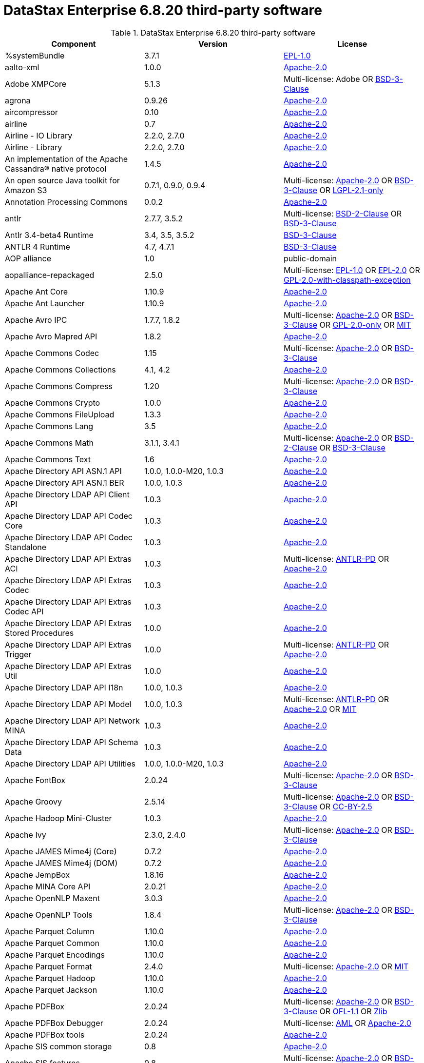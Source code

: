 = DataStax Enterprise 6.8.20 third-party software

//shortdesc: Third-party software licensed for DataStax Enterprise 6.8.20.

.DataStax Enterprise 6.8.20 third-party software
[cols=3*]
|===
|*Component* | *Version* | *License*

| %systemBundle
| 3.7.1
| https://spdx.org/licenses/EPL-1.0.html[EPL-1.0]

| aalto-xml
| 1.0.0
| https://spdx.org/licenses/Apache-2.0.html[Apache-2.0]

| Adobe XMPCore
| 5.1.3
| Multi-license: Adobe OR https://spdx.org/licenses/BSD-3-Clause.html[BSD-3-Clause]

| agrona
| 0.9.26
| https://spdx.org/licenses/Apache-2.0.html[Apache-2.0]

| aircompressor
| 0.10
| https://spdx.org/licenses/Apache-2.0.html[Apache-2.0]

| airline
| 0.7
| https://spdx.org/licenses/Apache-2.0.html[Apache-2.0]

| Airline - IO Library
| 2.2.0, 2.7.0
| https://spdx.org/licenses/Apache-2.0.html[Apache-2.0]

| Airline - Library
| 2.2.0, 2.7.0
| https://spdx.org/licenses/Apache-2.0.html[Apache-2.0]

| An implementation of the Apache Cassandra® native protocol
| 1.4.5
| https://spdx.org/licenses/Apache-2.0.html[Apache-2.0]

| An open source Java toolkit for Amazon S3
| 0.7.1, 0.9.0, 0.9.4
| Multi-license: https://spdx.org/licenses/Apache-2.0.html[Apache-2.0] OR https://spdx.org/licenses/BSD-3-Clause.html[BSD-3-Clause] OR https://spdx.org/licenses/LGPL-2.1-only.html[LGPL-2.1-only]

| Annotation Processing Commons
| 0.0.2
| https://spdx.org/licenses/Apache-2.0.html[Apache-2.0]

| antlr
| 2.7.7, 3.5.2
| Multi-license: https://spdx.org/licenses/BSD-2-Clause.html[BSD-2-Clause] OR https://spdx.org/licenses/BSD-3-Clause.html[BSD-3-Clause]

| Antlr 3.4-beta4 Runtime
| 3.4, 3.5, 3.5.2
| https://spdx.org/licenses/BSD-3-Clause.html[BSD-3-Clause]

| ANTLR 4 Runtime
| 4.7, 4.7.1
| https://spdx.org/licenses/BSD-3-Clause.html[BSD-3-Clause]

| AOP alliance
| 1.0
| public-domain

| aopalliance-repackaged
| 2.5.0
| Multi-license: https://spdx.org/licenses/EPL-1.0.html[EPL-1.0] OR https://spdx.org/licenses/EPL-2.0.html[EPL-2.0] OR https://spdx.org/licenses/GPL-2.0-with-classpath-exception.html[GPL-2.0-with-classpath-exception]

| Apache Ant Core
| 1.10.9
| https://spdx.org/licenses/Apache-2.0.html[Apache-2.0]

| Apache Ant Launcher
| 1.10.9
| https://spdx.org/licenses/Apache-2.0.html[Apache-2.0]

| Apache Avro IPC
| 1.7.7, 1.8.2
| Multi-license: https://spdx.org/licenses/Apache-2.0.html[Apache-2.0] OR https://spdx.org/licenses/BSD-3-Clause.html[BSD-3-Clause] OR https://spdx.org/licenses/GPL-2.0-only.html[GPL-2.0-only] OR https://spdx.org/licenses/MIT.html[MIT]

| Apache Avro Mapred API
| 1.8.2
| https://spdx.org/licenses/Apache-2.0.html[Apache-2.0]

| Apache Commons Codec
| 1.15
| Multi-license: https://spdx.org/licenses/Apache-2.0.html[Apache-2.0] OR https://spdx.org/licenses/BSD-3-Clause.html[BSD-3-Clause]

| Apache Commons Collections
| 4.1, 4.2
| https://spdx.org/licenses/Apache-2.0.html[Apache-2.0]

| Apache Commons Compress
| 1.20
| Multi-license: https://spdx.org/licenses/Apache-2.0.html[Apache-2.0] OR https://spdx.org/licenses/BSD-3-Clause.html[BSD-3-Clause]

| Apache Commons Crypto
| 1.0.0
| https://spdx.org/licenses/Apache-2.0.html[Apache-2.0]

| Apache Commons FileUpload
| 1.3.3
| https://spdx.org/licenses/Apache-2.0.html[Apache-2.0]

| Apache Commons Lang
| 3.5
| https://spdx.org/licenses/Apache-2.0.html[Apache-2.0]

| Apache Commons Math
| 3.1.1, 3.4.1
| Multi-license: https://spdx.org/licenses/Apache-2.0.html[Apache-2.0] OR https://spdx.org/licenses/BSD-2-Clause.html[BSD-2-Clause] OR https://spdx.org/licenses/BSD-3-Clause.html[BSD-3-Clause]

| Apache Commons Text
| 1.6
| https://spdx.org/licenses/Apache-2.0.html[Apache-2.0]

| Apache Directory API ASN.1 API
| 1.0.0, 1.0.0-M20, 1.0.3
| https://spdx.org/licenses/Apache-2.0.html[Apache-2.0]

| Apache Directory API ASN.1 BER
| 1.0.0, 1.0.3
| https://spdx.org/licenses/Apache-2.0.html[Apache-2.0]

| Apache Directory LDAP API Client API
| 1.0.3
| https://spdx.org/licenses/Apache-2.0.html[Apache-2.0]

| Apache Directory LDAP API Codec Core
| 1.0.3
| https://spdx.org/licenses/Apache-2.0.html[Apache-2.0]

| Apache Directory LDAP API Codec Standalone
| 1.0.3
| https://spdx.org/licenses/Apache-2.0.html[Apache-2.0]

| Apache Directory LDAP API Extras ACI
| 1.0.3
| Multi-license: https://spdx.org/licenses/ANTLR-PD.html[ANTLR-PD] OR https://spdx.org/licenses/Apache-2.0.html[Apache-2.0]

| Apache Directory LDAP API Extras Codec
| 1.0.3
| https://spdx.org/licenses/Apache-2.0.html[Apache-2.0]

| Apache Directory LDAP API Extras Codec API
| 1.0.3
| https://spdx.org/licenses/Apache-2.0.html[Apache-2.0]

| Apache Directory LDAP API Extras Stored Procedures
| 1.0.0
| https://spdx.org/licenses/Apache-2.0.html[Apache-2.0]

| Apache Directory LDAP API Extras Trigger
| 1.0.0
| Multi-license: https://spdx.org/licenses/ANTLR-PD.html[ANTLR-PD] OR https://spdx.org/licenses/Apache-2.0.html[Apache-2.0]

| Apache Directory LDAP API Extras Util
| 1.0.0
| https://spdx.org/licenses/Apache-2.0.html[Apache-2.0]

| Apache Directory LDAP API I18n
| 1.0.0, 1.0.3
| https://spdx.org/licenses/Apache-2.0.html[Apache-2.0]

| Apache Directory LDAP API Model
| 1.0.0, 1.0.3
| Multi-license: https://spdx.org/licenses/ANTLR-PD.html[ANTLR-PD] OR https://spdx.org/licenses/Apache-2.0.html[Apache-2.0] OR https://spdx.org/licenses/MIT.html[MIT]

| Apache Directory LDAP API Network MINA
| 1.0.3
| https://spdx.org/licenses/Apache-2.0.html[Apache-2.0]

| Apache Directory LDAP API Schema Data
| 1.0.3
| https://spdx.org/licenses/Apache-2.0.html[Apache-2.0]

| Apache Directory LDAP API Utilities
| 1.0.0, 1.0.0-M20, 1.0.3
| https://spdx.org/licenses/Apache-2.0.html[Apache-2.0]

| Apache FontBox
| 2.0.24
| Multi-license: https://spdx.org/licenses/Apache-2.0.html[Apache-2.0] OR https://spdx.org/licenses/BSD-3-Clause.html[BSD-3-Clause]

| Apache Groovy
| 2.5.14
| Multi-license: https://spdx.org/licenses/Apache-2.0.html[Apache-2.0] OR https://spdx.org/licenses/BSD-3-Clause.html[BSD-3-Clause] OR https://spdx.org/licenses/CC-BY-2.5.html[CC-BY-2.5]

| Apache Hadoop Mini-Cluster
| 1.0.3
| https://spdx.org/licenses/Apache-2.0.html[Apache-2.0]

| Apache Ivy
| 2.3.0, 2.4.0
| Multi-license: https://spdx.org/licenses/Apache-2.0.html[Apache-2.0] OR https://spdx.org/licenses/BSD-3-Clause.html[BSD-3-Clause]

| Apache JAMES Mime4j (Core)
| 0.7.2
| https://spdx.org/licenses/Apache-2.0.html[Apache-2.0]

| Apache JAMES Mime4j (DOM)
| 0.7.2
| https://spdx.org/licenses/Apache-2.0.html[Apache-2.0]

| Apache JempBox
| 1.8.16
| https://spdx.org/licenses/Apache-2.0.html[Apache-2.0]

| Apache MINA Core API
| 2.0.21
| https://spdx.org/licenses/Apache-2.0.html[Apache-2.0]

| Apache OpenNLP Maxent
| 3.0.3
| https://spdx.org/licenses/Apache-2.0.html[Apache-2.0]

| Apache OpenNLP Tools
| 1.8.4
| Multi-license: https://spdx.org/licenses/Apache-2.0.html[Apache-2.0] OR https://spdx.org/licenses/BSD-3-Clause.html[BSD-3-Clause]

| Apache Parquet Column
| 1.10.0
| https://spdx.org/licenses/Apache-2.0.html[Apache-2.0]

| Apache Parquet Common
| 1.10.0
| https://spdx.org/licenses/Apache-2.0.html[Apache-2.0]

| Apache Parquet Encodings
| 1.10.0
| https://spdx.org/licenses/Apache-2.0.html[Apache-2.0]

| Apache Parquet Format
| 2.4.0
| Multi-license: https://spdx.org/licenses/Apache-2.0.html[Apache-2.0] OR https://spdx.org/licenses/MIT.html[MIT]

| Apache Parquet Hadoop
| 1.10.0
| https://spdx.org/licenses/Apache-2.0.html[Apache-2.0]

| Apache Parquet Jackson
| 1.10.0
| https://spdx.org/licenses/Apache-2.0.html[Apache-2.0]

| Apache PDFBox
| 2.0.24
| Multi-license: https://spdx.org/licenses/Apache-2.0.html[Apache-2.0] OR https://spdx.org/licenses/BSD-3-Clause.html[BSD-3-Clause] OR https://spdx.org/licenses/OFL-1.1.html[OFL-1.1] OR https://spdx.org/licenses/Zlib.html[Zlib]

| Apache PDFBox Debugger
| 2.0.24
| Multi-license: https://spdx.org/licenses/AML.html[AML] OR https://spdx.org/licenses/Apache-2.0.html[Apache-2.0]

| Apache PDFBox tools
| 2.0.24
| https://spdx.org/licenses/Apache-2.0.html[Apache-2.0]

| Apache SIS common storage
| 0.8
| https://spdx.org/licenses/Apache-2.0.html[Apache-2.0]

| Apache SIS features
| 0.8
| Multi-license: https://spdx.org/licenses/Apache-2.0.html[Apache-2.0] OR https://spdx.org/licenses/BSD-3-Clause.html[BSD-3-Clause]

| Apache SIS metadata
| 0.8
| https://spdx.org/licenses/Apache-2.0.html[Apache-2.0]

| Apache SIS netCDF storage
| 0.8
| https://spdx.org/licenses/Apache-2.0.html[Apache-2.0]

| Apache SIS referencing
| 0.8
| https://spdx.org/licenses/Apache-2.0.html[Apache-2.0]

| Apache SIS utilities
| 0.8
| https://spdx.org/licenses/Apache-2.0.html[Apache-2.0]

| Apache Thrift
| 0.9.3
| https://spdx.org/licenses/Apache-2.0.html[Apache-2.0]

| Apache Tika core
| 1.25
| https://spdx.org/licenses/Apache-2.0.html[Apache-2.0]

| Apache Tika plugin for Ogg, Vorbis and FLAC
| 0.8
| https://spdx.org/licenses/Apache-2.0.html[Apache-2.0]

| Apache Velocity
| 1.7
| https://spdx.org/licenses/Apache-2.0.html[Apache-2.0]

| Apache XBean :: ASM 6 shaded (repackaged)
| 4.8
| Multi-license: https://spdx.org/licenses/Apache-2.0.html[Apache-2.0] OR https://spdx.org/licenses/BSD-3-Clause.html[BSD-3-Clause]

| Apache ZooKeeper - Server
| 3.4.6
| https://spdx.org/licenses/Apache-2.0.html[Apache-2.0]

| ApacheDS AdministrativePoint Interceptor
| 2.0.0-M24
| https://spdx.org/licenses/Apache-2.0.html[Apache-2.0]

| ApacheDS Authentication Interceptor
| 2.0.0-M24
| https://spdx.org/licenses/Apache-2.0.html[Apache-2.0]

| ApacheDS Authorization Interceptor
| 2.0.0-M24
| https://spdx.org/licenses/Apache-2.0.html[Apache-2.0]

| ApacheDS ChangeLog Interceptor
| 2.0.0-M24
| https://spdx.org/licenses/Apache-2.0.html[Apache-2.0]

| ApacheDS Collective Attribute Interceptor
| 2.0.0-M24
| https://spdx.org/licenses/Apache-2.0.html[Apache-2.0]

| ApacheDS Core
| 2.0.0-M24
| https://spdx.org/licenses/Apache-2.0.html[Apache-2.0]

| ApacheDS Core Annotations
| 2.0.0-M24
| https://spdx.org/licenses/Apache-2.0.html[Apache-2.0]

| ApacheDS Core API
| 2.0.0-M24
| https://spdx.org/licenses/Apache-2.0.html[Apache-2.0]

| ApacheDS Core AVL
| 2.0.0-M24
| https://spdx.org/licenses/Apache-2.0.html[Apache-2.0]

| ApacheDS Core Constants
| 2.0.0-M24
| https://spdx.org/licenses/Apache-2.0.html[Apache-2.0]

| ApacheDS Core Integration
| 2.0.0-M24
| https://spdx.org/licenses/Apache-2.0.html[Apache-2.0]

| ApacheDS Core JNDI
| 2.0.0-M24
| https://spdx.org/licenses/Apache-2.0.html[Apache-2.0]

| ApacheDS Core Shared
| 2.0.0-M24
| https://spdx.org/licenses/Apache-2.0.html[Apache-2.0]

| ApacheDS DirectoryService-WebApp bridge
| 2.0.0-M24
| https://spdx.org/licenses/Apache-2.0.html[Apache-2.0]

| ApacheDS Event Interceptor
| 2.0.0-M24
| https://spdx.org/licenses/Apache-2.0.html[Apache-2.0]

| ApacheDS Exception Interceptor
| 2.0.0-M24
| https://spdx.org/licenses/Apache-2.0.html[Apache-2.0]

| ApacheDS Generalized (X) DBM Partition
| 2.0.0-M24
| https://spdx.org/licenses/Apache-2.0.html[Apache-2.0]

| ApacheDS I18n
| 2.0.0-M15, 2.0.0-M24
| https://spdx.org/licenses/Apache-2.0.html[Apache-2.0]

| ApacheDS Interceptor to increment numeric attributes
| 2.0.0-M24
| https://spdx.org/licenses/Apache-2.0.html[Apache-2.0]

| ApacheDS Interceptors for Kerberos
| 2.0.0-M24
| https://spdx.org/licenses/Apache-2.0.html[Apache-2.0]

| ApacheDS JDBM Original Implementation
| 2.0.0-M3
| Multi-license: https://spdx.org/licenses/Apache-2.0.html[Apache-2.0] OR https://spdx.org/licenses/BSD-3-Clause.html[BSD-3-Clause]

| ApacheDS JDBM Partition
| 2.0.0-M24
| https://spdx.org/licenses/Apache-2.0.html[Apache-2.0]

| ApacheDS Jetty HTTP Server Integration
| 2.0.0-M24
| https://spdx.org/licenses/Apache-2.0.html[Apache-2.0]

| ApacheDS Journal Interceptor
| 2.0.0-M24
| https://spdx.org/licenses/Apache-2.0.html[Apache-2.0]

| ApacheDS LDIF Partition
| 2.0.0-M24
| https://spdx.org/licenses/Apache-2.0.html[Apache-2.0]

| ApacheDS Mavibot Partition
| 2.0.0-M24
| https://spdx.org/licenses/Apache-2.0.html[Apache-2.0]

| ApacheDS MVCC BTree implementation
| 1.0.0-M8
| https://spdx.org/licenses/Apache-2.0.html[Apache-2.0]

| ApacheDS Normalization Interceptor
| 2.0.0-M24
| https://spdx.org/licenses/Apache-2.0.html[Apache-2.0]

| ApacheDS Operational Attribute Interceptor
| 2.0.0-M24
| https://spdx.org/licenses/Apache-2.0.html[Apache-2.0]

| ApacheDS Password Hashing Interceptor
| 2.0.0-M24
| https://spdx.org/licenses/Apache-2.0.html[Apache-2.0]

| ApacheDS Protocol Dhcp
| 2.0.0-M24
| https://spdx.org/licenses/Apache-2.0.html[Apache-2.0]

| ApacheDS Protocol Dns
| 2.0.0-M24
| https://spdx.org/licenses/Apache-2.0.html[Apache-2.0]

| ApacheDS Protocol Kerberos
| 2.0.0-M24
| https://spdx.org/licenses/Apache-2.0.html[Apache-2.0]

| ApacheDS Protocol Kerberos Codec
| 2.0.0-M15, 2.0.0-M24
| https://spdx.org/licenses/Apache-2.0.html[Apache-2.0]

| ApacheDS Protocol Ldap
| 2.0.0-M24
| https://spdx.org/licenses/Apache-2.0.html[Apache-2.0]

| ApacheDS Protocol Ntp
| 2.0.0-M24
| https://spdx.org/licenses/Apache-2.0.html[Apache-2.0]

| ApacheDS Protocol Shared
| 2.0.0-M24
| https://spdx.org/licenses/Apache-2.0.html[Apache-2.0]

| ApacheDS Referral Interceptor
| 2.0.0-M24
| https://spdx.org/licenses/Apache-2.0.html[Apache-2.0]

| ApacheDS Schema Interceptor
| 2.0.0-M24
| https://spdx.org/licenses/Apache-2.0.html[Apache-2.0]

| Apacheds Server Annotations
| 2.0.0-M24
| https://spdx.org/licenses/Apache-2.0.html[Apache-2.0]

| ApacheDS Server Config
| 2.0.0-M24
| https://spdx.org/licenses/Apache-2.0.html[Apache-2.0]

| ApacheDS Service Builder
| 2.0.0-M24
| https://spdx.org/licenses/Apache-2.0.html[Apache-2.0]

| ApacheDS Subtree Interceptor
| 2.0.0-M24
| https://spdx.org/licenses/Apache-2.0.html[Apache-2.0]

| ApacheDS Test Framework
| 2.0.0-M24
| https://spdx.org/licenses/Apache-2.0.html[Apache-2.0]

| ApacheDS Triggers Interceptor
| 2.0.0-M24
| https://spdx.org/licenses/Apache-2.0.html[Apache-2.0]

| Arrow Format
| 0.10.0
| https://spdx.org/licenses/Apache-2.0.html[Apache-2.0]

| Arrow Memory
| 0.10.0
| https://spdx.org/licenses/Apache-2.0.html[Apache-2.0]

| Arrow Vectors
| 0.10.0
| https://spdx.org/licenses/Apache-2.0.html[Apache-2.0]

| asm
| 3.1, 7.0
| Multi-license: https://spdx.org/licenses/BSD-2-Clause.html[BSD-2-Clause] OR https://spdx.org/licenses/BSD-3-Clause.html[BSD-3-Clause]

| ASM based accessors helper used by json-smart
| 2.4.7
| https://spdx.org/licenses/Apache-2.0.html[Apache-2.0]

| ASM Commons
| 7.0
| Multi-license: https://spdx.org/licenses/BSD-2-Clause.html[BSD-2-Clause] OR https://spdx.org/licenses/BSD-3-Clause.html[BSD-3-Clause]

| ASM Tree
| 7.0
| Multi-license: https://spdx.org/licenses/BSD-2-Clause.html[BSD-2-Clause] OR https://spdx.org/licenses/BSD-3-Clause.html[BSD-3-Clause]

| asm-analysis
| 7.0
| Multi-license: https://spdx.org/licenses/BSD-2-Clause.html[BSD-2-Clause] OR https://spdx.org/licenses/BSD-3-Clause.html[BSD-3-Clause]

| asm-util
| 7.0
| Multi-license: https://spdx.org/licenses/BSD-2-Clause.html[BSD-2-Clause] OR https://spdx.org/licenses/BSD-3-Clause.html[BSD-3-Clause]

| Async Logback appender implementation
| 3.1.6.RELEASE
| https://spdx.org/licenses/Apache-2.0.html[Apache-2.0]

| asyncutil
| 0.1.0
| https://spdx.org/licenses/Apache-2.0.html[Apache-2.0]

| Auto Common Libraries
| 0.6
| https://spdx.org/licenses/Apache-2.0.html[Apache-2.0]

| AutoFactory
| 1.0-beta5
| https://spdx.org/licenses/Apache-2.0.html[Apache-2.0]

| Automaton
| 1.11-8
| https://spdx.org/licenses/BSD-3-Clause.html[BSD-3-Clause]

| AutoValue Processor
| 1.5, 1.5.1
| https://spdx.org/licenses/Apache-2.0.html[Apache-2.0]

| avro
| 1.7.4, 1.8.2
| https://spdx.org/licenses/Apache-2.0.html[Apache-2.0]

| Awaitility
| 3.1.2
| https://spdx.org/licenses/Apache-2.0.html[Apache-2.0]

| AWS Java SDK for Amazon S3
| 1.11.647
| https://spdx.org/licenses/Apache-2.0.html[Apache-2.0]

| AWS Java SDK for AWS KMS
| 1.11.647
| https://spdx.org/licenses/Apache-2.0.html[Apache-2.0]

| AWS Java SDK for AWS STS
| 1.11.647
| https://spdx.org/licenses/Apache-2.0.html[Apache-2.0]

| AWS SDK For Java
| 1.7.4
| Multi-license: https://spdx.org/licenses/Apache-2.0.html[Apache-2.0] OR https://spdx.org/licenses/JSON.html[JSON]

| AWS SDK for Java - Core
| 1.11.647
| https://spdx.org/licenses/Apache-2.0.html[Apache-2.0]

| base64
| 2.3.8
| Multi-license: https://spdx.org/licenses/GPL-2.0-only.html[GPL-2.0-only] OR https://spdx.org/licenses/MIT.html[MIT]

| Bean Validation API
| 1.1.0.Final, 2.0.1.Final
| https://spdx.org/licenses/Apache-2.0.html[Apache-2.0]

| Boilerpipe -- Boilerplate Removal and Fulltext Extraction from HTML pages
| 1.1.0
| https://spdx.org/licenses/Apache-2.0.html[Apache-2.0]

| BoneCP :: Core Library
| 0.8.0.RELEASE
| https://spdx.org/licenses/Apache-2.0.html[Apache-2.0]

| Bouncy Castle PKIX, CMS, EAC, TSP, PKCS, OCSP, CMP, and CRMF APIs
| 1.58
| Multi-license: public-domain OR unknown

| Bouncy Castle Provider
| 1.58
| Multi-license: https://spdx.org/licenses/MIT.html[MIT]

| breeze
| 0.13.2
| Multi-license: https://spdx.org/licenses/Apache-2.0.html[Apache-2.0] OR https://spdx.org/licenses/BSD-3-Clause.html[BSD-3-Clause]

| breeze-macros
| 0.13.2
| Multi-license: https://spdx.org/licenses/Apache-2.0.html[Apache-2.0] OR https://spdx.org/licenses/BSD-3-Clause.html[BSD-3-Clause]

| btf
| 1.3
| Multi-license: https://spdx.org/licenses/Apache-2.0.html[Apache-2.0] OR https://spdx.org/licenses/LGPL-3.0-only.html[LGPL-3.0-only]

| builder
| 2.8.3
| https://spdx.org/licenses/Apache-2.0.html[Apache-2.0]

| Byte Buddy (without dependencies)
| 1.9.7
| Multi-license: https://spdx.org/licenses/Apache-2.0.html[Apache-2.0] OR https://spdx.org/licenses/BSD-3-Clause.html[BSD-3-Clause]

| Byte Buddy agent
| 1.9.7
| https://spdx.org/licenses/Apache-2.0.html[Apache-2.0]

| byteman
| 4.0.7
| Multi-license: https://spdx.org/licenses/BSD-3-Clause.html[BSD-3-Clause] OR https://spdx.org/licenses/LGPL-2.1-only.html[LGPL-2.1-only] OR https://spdx.org/licenses/LGPL-2.1-or-later.html[LGPL-2.1-or-later]

| byteman-bmunit
| 4.0.7
| Multi-license: https://spdx.org/licenses/LGPL-2.1-only.html[LGPL-2.1-only] OR https://spdx.org/licenses/LGPL-2.1-or-later.html[LGPL-2.1-or-later]

| byteman-install
| 4.0.7
| Multi-license: https://spdx.org/licenses/LGPL-2.1-only.html[LGPL-2.1-only] OR https://spdx.org/licenses/LGPL-2.1-or-later.html[LGPL-2.1-or-later]

| byteman-submit
| 4.0.7
| Multi-license: https://spdx.org/licenses/LGPL-2.1-only.html[LGPL-2.1-only] OR https://spdx.org/licenses/LGPL-2.1-or-later.html[LGPL-2.1-or-later]

| Caffeine cache
| 2.6.2
| https://spdx.org/licenses/Apache-2.0.html[Apache-2.0]

| Calcite Avatica
| 1.2.0-incubating
| https://spdx.org/licenses/Apache-2.0.html[Apache-2.0]

| Calcite Core
| 1.2.0-incubating
| https://spdx.org/licenses/Apache-2.0.html[Apache-2.0]

| Calcite Linq4j
| 1.2.0-incubating
| https://spdx.org/licenses/Apache-2.0.html[Apache-2.0]

| cglib
| 3.1, 3.2.9
| Multi-license: https://spdx.org/licenses/Apache-2.0.html[Apache-2.0] OR https://spdx.org/licenses/BSD-3-Clause.html[BSD-3-Clause] OR https://spdx.org/licenses/CPL-1.0.html[CPL-1.0]

| CGLIB
| 2.2.1-v20090111
| Multi-license: https://spdx.org/licenses/Apache-2.0.html[Apache-2.0] OR https://spdx.org/licenses/BSD-3-Clause.html[BSD-3-Clause]

| chill
| 0.9.3
| Multi-license: https://spdx.org/licenses/Apache-2.0.html[Apache-2.0] OR https://spdx.org/licenses/BSD-3-Clause.html[BSD-3-Clause]

| chill-java
| 0.9.3
| Multi-license: https://spdx.org/licenses/Apache-2.0.html[Apache-2.0]

| ClassGraph
| 4.6.32
| https://spdx.org/licenses/MIT.html[MIT]

| Commons BeanUtils Core
| 1.8.0
| https://spdx.org/licenses/Apache-2.0.html[Apache-2.0]

| Commons Compiler
| 3.0.0, 3.0.9
| Multi-license: https://spdx.org/licenses/BSD-2-Clause.html[BSD-2-Clause] OR https://spdx.org/licenses/BSD-3-Clause.html[BSD-3-Clause]

| Commons Configuration
| 1.10, 1.6
| https://spdx.org/licenses/Apache-2.0.html[Apache-2.0]

| Commons DBCP
| 1.4
| https://spdx.org/licenses/Apache-2.0.html[Apache-2.0]

| Commons Exec
| 1.3
| https://spdx.org/licenses/Apache-2.0.html[Apache-2.0]

| Commons Math
| 2.1
| Multi-license: https://spdx.org/licenses/Apache-2.0.html[Apache-2.0] OR https://spdx.org/licenses/BSD-2-Clause.html[BSD-2-Clause] OR https://spdx.org/licenses/BSD-3-Clause.html[BSD-3-Clause]

| Commons Pool
| 1.5.4, 1.6
| https://spdx.org/licenses/Apache-2.0.html[Apache-2.0]

| commons-beanutils
| 1.7.0, 1.9.4
| https://spdx.org/licenses/Apache-2.0.html[Apache-2.0]

| commons-cli
| 1.3.1
| https://spdx.org/licenses/Apache-2.0.html[Apache-2.0]

| commons-collections
| 3.2.2
| https://spdx.org/licenses/Apache-2.0.html[Apache-2.0]

| commons-httpclient
| 3.1
| Multi-license: https://spdx.org/licenses/Apache-2.0.html[Apache-2.0] OR https://spdx.org/licenses/LGPL-2.0-or-later.html[LGPL-2.0-or-later]

| commons-io
| 2.5
| https://spdx.org/licenses/Apache-2.0.html[Apache-2.0]

| compiler
| 0.9.6
| https://spdx.org/licenses/Apache-2.0.html[Apache-2.0]

| Concurrent-Trees
| 2.4.0
| https://spdx.org/licenses/Apache-2.0.html[Apache-2.0]

| config
| 1.3.0, 1.3.1
| Multi-license: https://spdx.org/licenses/Apache-2.0.html[Apache-2.0] OR https://spdx.org/licenses/JSON.html[JSON]

| core
| 1.1.1, 1.1.2, 2.3.2
| Multi-license: https://spdx.org/licenses/Apache-2.0.html[Apache-2.0] OR https://spdx.org/licenses/BSD-3-Clause.html[BSD-3-Clause]

| Core File Systems
| 1.3.100
| https://spdx.org/licenses/EPL-1.0.html[EPL-1.0]

| Core Resource Management
| 3.7.100
| https://spdx.org/licenses/EPL-1.0.html[EPL-1.0]

| Curator Client
| 2.7.1
| https://spdx.org/licenses/Apache-2.0.html[Apache-2.0]

| Curator Framework
| 2.7.1
| https://spdx.org/licenses/Apache-2.0.html[Apache-2.0]

| Curator Recipes
| 2.7.1
| https://spdx.org/licenses/Apache-2.0.html[Apache-2.0]

| curvesapi
| 1.04
| Multi-license: https://spdx.org/licenses/Apache-2.0.html[Apache-2.0] OR https://spdx.org/licenses/BSD-2-Clause.html[BSD-2-Clause] OR https://spdx.org/licenses/BSD-3-Clause.html[BSD-3-Clause]

| Dagger
| 2.26
| https://spdx.org/licenses/Apache-2.0.html[Apache-2.0]

| Data Mapper for Jackson
| 1.9.13
| https://spdx.org/licenses/Apache-2.0.html[Apache-2.0]

| DataNucleus Core
| 3.2.10
| Multi-license: https://spdx.org/licenses/Apache-2.0.html[Apache-2.0] OR https://spdx.org/licenses/BSD-3-Clause.html[BSD-3-Clause]

| DataNucleus JDO API plugin
| 3.2.6
| https://spdx.org/licenses/Apache-2.0.html[Apache-2.0]

| DataNucleus RDBMS plugin
| 3.2.9
| https://spdx.org/licenses/Apache-2.0.html[Apache-2.0]

| DataStax Enterprise Java Driver - Core
| 2.1.1
| https://spdx.org/licenses/Apache-2.0.html[Apache-2.0]

| DataStax Java driver for Apache Cassandra(R) - core
| 4.1.0
| Multi-license: https://spdx.org/licenses/Apache-2.0.html[Apache-2.0] OR https://spdx.org/licenses/BSD-3-Clause.html[BSD-3-Clause]

| Derby Engine
| 10.12.1.1
| https://spdx.org/licenses/Apache-2.0.html[Apache-2.0]

| Digester
| 1.8
| https://spdx.org/licenses/Apache-2.0.html[Apache-2.0]

| Disruptor Framework
| 3.3.6
| https://spdx.org/licenses/Apache-2.0.html[Apache-2.0]

| dnsjava
| 2.1.8
| Multi-license: https://spdx.org/licenses/BSD-2-Clause.html[BSD-2-Clause] OR https://spdx.org/licenses/BSD-3-Clause.html[BSD-3-Clause] OR https://spdx.org/licenses/ISC.html[ISC] OR https://spdx.org/licenses/MIT.html[MIT]

| durian
| 3.4.0
| https://spdx.org/licenses/Apache-2.0.html[Apache-2.0]

| EasyMock
| 3.3.1
| https://spdx.org/licenses/Apache-2.0.html[Apache-2.0]

| Eclipse Compiler for Java(TM)
| 3.15.1
| Multi-license: https://spdx.org/licenses/EPL-1.0.html[EPL-1.0] OR https://spdx.org/licenses/EPL-2.0.html[EPL-2.0]

| Eclipse Core Commands
| 3.6.0
| https://spdx.org/licenses/EPL-1.0.html[EPL-1.0]

| Eclipse Equinox Appt
| 1.3.100
| https://spdx.org/licenses/EPL-1.0.html[EPL-1.0]

| ehcache
| 2.10.4
| Multi-license: https://spdx.org/licenses/Apache-2.0.html[Apache-2.0] OR https://spdx.org/licenses/BSD-3-Clause.html[BSD-3-Clause] OR https://spdx.org/licenses/CDDL-1.0.html[CDDL-1.0] OR https://spdx.org/licenses/CDDL-1.1.html[CDDL-1.1] OR https://spdx.org/licenses/EPL-1.0.html[EPL-1.0] OR https://spdx.org/licenses/GPL-2.0-only.html[GPL-2.0-only] OR https://spdx.org/licenses/GPL-2.0-with-classpath-exception.html[GPL-2.0-with-classpath-exception] OR https://spdx.org/licenses/MIT.html[MIT]

| eigenbase-properties
| 1.1.5
| https://spdx.org/licenses/Apache-2.0.html[Apache-2.0]

| EL
| 1.0
| Multi-license: https://spdx.org/licenses/Apache-1.1.html[Apache-1.1] OR https://spdx.org/licenses/Apache-2.0.html[Apache-2.0]

| Elephant Bird Hadoop Compatibility
| 4.3
| https://spdx.org/licenses/Apache-2.0.html[Apache-2.0]

| empty
| 1.0.0
| https://spdx.org/licenses/Apache-2.0.html[Apache-2.0]

| Esri Geometry API for Java
| 1.2.1
| https://spdx.org/licenses/Apache-2.0.html[Apache-2.0]

| exp4j
| 0.4.8
| https://spdx.org/licenses/Apache-2.0.html[Apache-2.0]

| Expression Language
| 3.4.300
| https://spdx.org/licenses/EPL-1.0.html[EPL-1.0]

| Extension of the Apache Cassandra® native protocol for DataStax Enterprise
| 1.2.1
| unknown

| fastutil
| 6.5.7
| Multi-license: https://spdx.org/licenses/Apache-2.0.html[Apache-2.0] OR https://spdx.org/licenses/LGPL-2.1-only.html[LGPL-2.1-only] OR https://spdx.org/licenses/MIT.html[MIT]

| FindBugs-Annotations
| 2.0.1, 2.0.3
| Multi-license: https://spdx.org/licenses/LGPL-2.1-only.html[LGPL-2.1-only] OR https://spdx.org/licenses/LGPL-3.0-only.html[LGPL-3.0-only]

| FindBugs-jsr305
| 3.0.0
| https://spdx.org/licenses/Apache-2.0.html[Apache-2.0]

| FlatBuffers Java API
| 1.2.0-3f79e055
| https://spdx.org/licenses/Apache-2.0.html[Apache-2.0]

| Fortran to Java ARPACK
| 0.1
| Multi-license: https://spdx.org/licenses/BSD-2-Clause.html[BSD-2-Clause] OR https://spdx.org/licenses/BSD-3-Clause.html[BSD-3-Clause]

| futures
| 3.3.0
| https://spdx.org/licenses/Python-2.0.html[Python-2.0]

| GeoAPI
| 3.0.1
| https://spdx.org/licenses/W3C.html[W3C]

| Google Guice - Core Library
| 3.0, 4.0
| https://spdx.org/licenses/Apache-2.0.html[Apache-2.0]

| Google Guice - Extensions - AssistedInject
| 4.0
| https://spdx.org/licenses/Apache-2.0.html[Apache-2.0]

| Google Guice - Extensions - MultiBindings
| 4.0
| https://spdx.org/licenses/Apache-2.0.html[Apache-2.0]

| Google Guice - Extensions - Servlet
| 3.0
| https://spdx.org/licenses/Apache-2.0.html[Apache-2.0]

| Google Java Format
| 1.1
| https://spdx.org/licenses/Apache-2.0.html[Apache-2.0]

| Graphite Integration for Metrics
| 3.1.5
| https://spdx.org/licenses/Apache-2.0.html[Apache-2.0]

| gremlin-scala
| 3.2.2.0
| https://spdx.org/licenses/Apache-2.0.html[Apache-2.0]

| Gson
| 2.2.4
| https://spdx.org/licenses/Apache-2.0.html[Apache-2.0]

| Guava: Google Core Libraries for Java
| 19.0
| Multi-license: https://spdx.org/licenses/Apache-2.0.html[Apache-2.0]

| hadoop-core
| 1.0.3
| https://spdx.org/licenses/Apache-2.0.html[Apache-2.0]

| hadoop-test
| 1.0.3
| https://spdx.org/licenses/Apache-2.0.html[Apache-2.0]

| Hamcrest Core
| 1.3
| BSD 3-Clause

| Hamcrest library
| 1.3
| BSD 3-Clause

| hazelcast
| 3.12.1
| Multi-license: https://spdx.org/licenses/Apache-2.0.html[Apache-2.0] OR https://spdx.org/licenses/BSD-3-Clause.html[BSD-3-Clause] OR https://spdx.org/licenses/EPL-1.0.html[EPL-1.0] OR https://spdx.org/licenses/GPL-2.0-or-later.html[GPL-2.0-or-later] OR https://spdx.org/licenses/LGPL-2.1-or-later.html[LGPL-2.1-or-later] OR https://spdx.org/licenses/MIT.html[MIT]

| hazelcast-client
| 3.12.1
| https://spdx.org/licenses/Apache-2.0.html[Apache-2.0]

| HdrHistogram
| 2.1.10
| Multi-license: https://spdx.org/licenses/BSD-2-Clause.html[BSD-2-Clause] OR https://spdx.org/licenses/BSD-3-Clause.html[BSD-3-Clause]

| High Performance Primitive Collections
| 0.7.1, 0.7.2, 0.7.3
| https://spdx.org/licenses/Apache-2.0.html[Apache-2.0]

| HK2 API module
| 2.5.0
| Multi-license: https://spdx.org/licenses/EPL-1.0.html[EPL-1.0] OR https://spdx.org/licenses/EPL-2.0.html[EPL-2.0] OR https://spdx.org/licenses/GPL-2.0-with-classpath-exception.html[GPL-2.0-with-classpath-exception]

| HK2 Implementation Utilities
| 2.5.0
| Multi-license: https://spdx.org/licenses/EPL-1.0.html[EPL-1.0] OR https://spdx.org/licenses/EPL-2.0.html[EPL-2.0] OR https://spdx.org/licenses/GPL-2.0-with-classpath-exception.html[GPL-2.0-with-classpath-exception]

| Hotspot compile command annotations
| 1.2.0
| https://spdx.org/licenses/Apache-2.0.html[Apache-2.0]

| hsqldb
| 1.8.0.10
| Multi-license: https://spdx.org/licenses/BSD-3-Clause.html[BSD-3-Clause]

| htrace-core
| 3.0.4, 3.1.0-incubating
| https://spdx.org/licenses/Apache-2.0.html[Apache-2.0]

| HttpClient
| 4.5.13, 4.5.5, 4.5.9
| https://spdx.org/licenses/Apache-2.0.html[Apache-2.0]

| HttpCore
| 4.1.2, 4.4.11, 4.4.13, 4.4.9
| https://spdx.org/licenses/Apache-2.0.html[Apache-2.0]

| HttpMime
| 4.5.5
| https://spdx.org/licenses/Apache-2.0.html[Apache-2.0]

| ICU4J
| 56.1
| Multi-license: https://spdx.org/licenses/BSD-3-Clause.html[BSD-3-Clause] OR https://spdx.org/licenses/SPL-1.0.html[SPL-1.0]

| IntelliJ IDEA annotations
| 9.0
| https://spdx.org/licenses/Apache-2.0.html[Apache-2.0]

| ion-java
| 1.0.2
| https://spdx.org/licenses/Apache-2.0.html[Apache-2.0]

| ipython
| None
| Multi-license: https://spdx.org/licenses/BSD-3-Clause.html[BSD-3-Clause] OR https://spdx.org/licenses/Python-2.0.html[Python-2.0]

| ipywidgets
| 8.0.0b1
| https://spdx.org/licenses/BSD-3-Clause.html[BSD-3-Clause]

| ISO Parser
| 1.1.18
| Multi-license: https://spdx.org/licenses/Apache-2.0.html[Apache-2.0] OR https://spdx.org/licenses/GPL-2.0-only.html[GPL-2.0-only] OR https://spdx.org/licenses/LGPL-2.1-only.html[LGPL-2.1-only] OR https://spdx.org/licenses/MIT.html[MIT] OR https://spdx.org/licenses/MS-PL.html[MS-PL]

| istack common utility code runtime
| 3.0.8
| Multi-license: https://spdx.org/licenses/BSD-3-Clause.html[BSD-3-Clause] OR https://spdx.org/licenses/PHP-3.01.html[PHP-3.01]

| Jackcess
| 2.1.8
| https://spdx.org/licenses/Apache-2.0.html[Apache-2.0]

| Jackcess Encrypt
| 2.1.1
| https://spdx.org/licenses/Apache-2.0.html[Apache-2.0]

| Jackson dataformat: CBOR
| 2.6.7
| https://spdx.org/licenses/Apache-2.0.html[Apache-2.0]

| Jackson dataformat: Smile
| 2.7.9
| https://spdx.org/licenses/Apache-2.0.html[Apache-2.0]

| Jackson datatype: JSR310
| 2.10.0, 2.10.1
| https://spdx.org/licenses/Apache-2.0.html[Apache-2.0]

| Jackson Integration for Metrics
| 3.2.6
| https://spdx.org/licenses/Apache-2.0.html[Apache-2.0]

| Jackson module: Old JAXB Annotations (javax.xml.bind)
| 2.10.1, 2.11.4
| https://spdx.org/licenses/Apache-2.0.html[Apache-2.0]

| Jackson module: Paranamer
| 2.10.0, 2.7.9
| https://spdx.org/licenses/Apache-2.0.html[Apache-2.0]

| Jackson-annotations
| 2.10.0
| https://spdx.org/licenses/Apache-2.0.html[Apache-2.0]

| Jackson-core
| 2.10.0
| https://spdx.org/licenses/Apache-2.0.html[Apache-2.0]

| jackson-coreutils
| 2.0
| Multi-license: https://spdx.org/licenses/Apache-2.0.html[Apache-2.0] OR https://spdx.org/licenses/LGPL-3.0-only.html[LGPL-3.0-only]

| jackson-databind
| 2.10.5.1
| https://spdx.org/licenses/Apache-2.0.html[Apache-2.0]

| jackson-dataformat-msgpack
| 0.8.16
| https://spdx.org/licenses/Apache-2.0.html[Apache-2.0]

| Jackson-dataformat-XML
| 2.10.1
| https://spdx.org/licenses/Apache-2.0.html[Apache-2.0]

| Jackson-dataformat-YAML
| 2.9.8
| https://spdx.org/licenses/Apache-2.0.html[Apache-2.0]

| Jackson-datatype-Guava
| 2.10.0
| https://spdx.org/licenses/Apache-2.0.html[Apache-2.0]

| Jackson-datatype-jdk8
| 2.10.0
| https://spdx.org/licenses/Apache-2.0.html[Apache-2.0]

| Jackson-JAXRS: base
| 2.11.4
| https://spdx.org/licenses/Apache-2.0.html[Apache-2.0]

| Jackson-JAXRS: JSON
| 2.11.4
| https://spdx.org/licenses/Apache-2.0.html[Apache-2.0]

| jackson-module-scala
| 2.10.0, 2.6.7.1
| https://spdx.org/licenses/Apache-2.0.html[Apache-2.0]

| Jakarta Activation
| 1.2.1
| Multi-license: https://spdx.org/licenses/BSD-3-Clause.html[BSD-3-Clause] OR https://spdx.org/licenses/PHP-3.01.html[PHP-3.01]

| Jakarta Activation API
| 1.2.1
| Multi-license: https://spdx.org/licenses/BSD-3-Clause.html[BSD-3-Clause] OR https://spdx.org/licenses/PHP-3.01.html[PHP-3.01]

| Jakarta Bean Validation API
| 2.0.2
| https://spdx.org/licenses/Apache-2.0.html[Apache-2.0]

| Jakarta Commons/Net
| 1.4.1, 3.1
| Multi-license: https://spdx.org/licenses/Apache-1.1.html[Apache-1.1] OR https://spdx.org/licenses/Apache-2.0.html[Apache-2.0] OR https://spdx.org/licenses/NTP.html[NTP]

| Jakarta XML Binding API
| 2.3.2
| Multi-license: https://spdx.org/licenses/BSD-3-Clause.html[BSD-3-Clause] OR https://spdx.org/licenses/PHP-3.01.html[PHP-3.01]

| jakarta.annotation-api
| 1.3.4
| Multi-license: https://spdx.org/licenses/EPL-1.0.html[EPL-1.0] OR https://spdx.org/licenses/EPL-2.0.html[EPL-2.0] OR https://spdx.org/licenses/GPL-2.0-with-classpath-exception.html[GPL-2.0-with-classpath-exception] OR https://spdx.org/licenses/GPL-3.0-only.html[GPL-3.0-only]

| jakarta.inject
| 2.5.0
| Multi-license: https://spdx.org/licenses/Apache-2.0.html[Apache-2.0] OR https://spdx.org/licenses/EPL-1.0.html[EPL-1.0] OR https://spdx.org/licenses/EPL-2.0.html[EPL-2.0] OR https://spdx.org/licenses/GPL-2.0-with-classpath-exception.html[GPL-2.0-with-classpath-exception]

| Janino
| 3.0.0, 3.0.9
| Multi-license: https://spdx.org/licenses/BSD-2-Clause.html[BSD-2-Clause] OR https://spdx.org/licenses/BSD-3-Clause.html[BSD-3-Clause]

| jansi
| 1.11
| https://spdx.org/licenses/Apache-2.0.html[Apache-2.0]

| Java Agent for Memory Measurements
| 0.3.3
| https://spdx.org/licenses/Apache-2.0.html[Apache-2.0]

| Java Architecture for XML Binding 2.3
| 1.0.1.Final
| Multi-license: https://spdx.org/licenses/CDDL-1.1.html[CDDL-1.1] OR https://spdx.org/licenses/GPL-2.0-only.html[GPL-2.0-only] OR https://spdx.org/licenses/GPL-2.0-with-classpath-exception.html[GPL-2.0-with-classpath-exception]

| Java Concurrency Tools Core Library
| 2.1.2
| https://spdx.org/licenses/Apache-2.0.html[Apache-2.0]

| Java Development Tools Core
| 3.10.0
| unknown

| Java Native Access
| 5.0.0
| Multi-license: https://spdx.org/licenses/Apache-2.0.html[Apache-2.0] OR https://spdx.org/licenses/LGPL-2.1-only.html[LGPL-2.1-only]

| Java Native Access Platform
| 5.0.0
| Multi-license: https://spdx.org/licenses/Apache-2.0.html[Apache-2.0] OR https://spdx.org/licenses/LGPL-2.1-only.html[LGPL-2.1-only]

| Java Servlet 4.0 API
| 2.0.0.Final
| Multi-license: https://spdx.org/licenses/Apache-2.0.html[Apache-2.0] OR https://spdx.org/licenses/EPL-1.0.html[EPL-1.0] OR https://spdx.org/licenses/EPL-2.0.html[EPL-2.0] OR https://spdx.org/licenses/GPL-2.0-with-classpath-exception.html[GPL-2.0-with-classpath-exception] OR https://spdx.org/licenses/GPL-3.0-only.html[GPL-3.0-only]

| Java Servlet API
| 3.1.0
| Multi-license: https://spdx.org/licenses/Apache-2.0.html[Apache-2.0] OR https://spdx.org/licenses/CDDL-1.1.html[CDDL-1.1] OR https://spdx.org/licenses/GPL-2.0-only.html[GPL-2.0-only] OR https://spdx.org/licenses/GPL-2.0-with-classpath-exception.html[GPL-2.0-with-classpath-exception]

| Java Transaction API
| 1.1
| https://spdx.org/licenses/CDDL-1.1.html[CDDL-1.1]

| Java UUID Generator
| 3.1.3
| https://spdx.org/licenses/Apache-2.0.html[Apache-2.0]

| Java WordNet Library
| 1.3.3
| https://spdx.org/licenses/BSD-3-Clause.html[BSD-3-Clause]

| java-libpst
| 0.8.1
| Multi-license: https://spdx.org/licenses/Apache-2.0.html[Apache-2.0] OR https://spdx.org/licenses/LGPL-3.0-only.html[LGPL-3.0-only]

| java-xmlbuilder
| 0.4, 1.2
| Multi-license: https://spdx.org/licenses/Apache-2.0.html[Apache-2.0]

| JavaBeans(TM) Activation Framework
| 1.1, 1.1.1
| Multi-license: https://spdx.org/licenses/CDDL-1.1.html[CDDL-1.1] OR https://spdx.org/licenses/GPL-2.0-only.html[GPL-2.0-only] OR https://spdx.org/licenses/GPL-2.0-with-classpath-exception.html[GPL-2.0-with-classpath-exception]

| JavaEWAH
| 0.3.2
| https://spdx.org/licenses/Apache-2.0.html[Apache-2.0]

| JavaMail API
| 1.6.2
| Multi-license: https://spdx.org/licenses/CDDL-1.1.html[CDDL-1.1] OR https://spdx.org/licenses/GPL-2.0-only.html[GPL-2.0-only] OR https://spdx.org/licenses/GPL-2.0-with-classpath-exception.html[GPL-2.0-with-classpath-exception]

| JavaPoet
| 1.8.0
| https://spdx.org/licenses/Apache-2.0.html[Apache-2.0]

| JavaServer Pages(TM) Specification
| 2.1
| Multi-license: https://spdx.org/licenses/Apache-1.1.html[Apache-1.1] OR https://spdx.org/licenses/Apache-2.0.html[Apache-2.0] OR https://spdx.org/licenses/CDDL-1.1.html[CDDL-1.1]

| JavaServlet(TM) Specification
| 2.5
| Multi-license: https://spdx.org/licenses/CDDL-1.1.html[CDDL-1.1] OR https://spdx.org/licenses/SPL-1.0.html[SPL-1.0]

| Javassist
| 3.22.0-CR2, 3.22.0-GA, 3.24.0-GA
| Multi-license: https://spdx.org/licenses/Apache-2.0.html[Apache-2.0] OR https://spdx.org/licenses/LGPL-2.1-only.html[LGPL-2.1-only] OR https://spdx.org/licenses/LGPL-2.1-or-later.html[LGPL-2.1-or-later] OR https://spdx.org/licenses/MPL-1.1.html[MPL-1.1] OR https://spdx.org/licenses/MPL-2.0.html[MPL-2.0]

| javatuples
| 1.2
| https://spdx.org/licenses/Apache-2.0.html[Apache-2.0]

| javax.annotation-api
| 1.3.2
| Multi-license: https://spdx.org/licenses/CDDL-1.1.html[CDDL-1.1] OR https://spdx.org/licenses/GPL-2.0-only.html[GPL-2.0-only] OR https://spdx.org/licenses/GPL-2.0-with-classpath-exception.html[GPL-2.0-with-classpath-exception]

| javax.inject
| 1
| https://spdx.org/licenses/Apache-2.0.html[Apache-2.0]

| javax.transaction-api
| 1.3
| Multi-license: https://spdx.org/licenses/CDDL-1.1.html[CDDL-1.1] OR https://spdx.org/licenses/GPL-2.0-only.html[GPL-2.0-only] OR https://spdx.org/licenses/GPL-2.0-with-classpath-exception.html[GPL-2.0-with-classpath-exception]

| javax.ws.rs-api
| 2.1.1, 2.1.5
| Multi-license: https://spdx.org/licenses/Apache-2.0.html[Apache-2.0] OR https://spdx.org/licenses/EPL-1.0.html[EPL-1.0] OR https://spdx.org/licenses/EPL-2.0.html[EPL-2.0] OR https://spdx.org/licenses/GPL-2.0-with-classpath-exception.html[GPL-2.0-with-classpath-exception] OR https://spdx.org/licenses/GPL-3.0-only.html[GPL-3.0-only]

| Javolution
| 5.5.1
| Multi-license: BSD-possibility OR Public-domain

| JAX-RS provider for JSON content type
| 1.8.3, 1.9.13
| Multi-license: https://spdx.org/licenses/Apache-2.0.html[Apache-2.0] OR https://spdx.org/licenses/LGPL-2.1-only.html[LGPL-2.1-only]

| JAXB Runtime
| 2.3.2
| Multi-license: https://spdx.org/licenses/BSD-3-Clause.html[BSD-3-Clause] OR https://spdx.org/licenses/PHP-3.01.html[PHP-3.01]

| jaxb-api
| 2.2.2, 2.3.0
| Multi-license: https://spdx.org/licenses/CDDL-1.0.html[CDDL-1.0] OR https://spdx.org/licenses/CDDL-1.1.html[CDDL-1.1] OR https://spdx.org/licenses/GPL-2.0-only.html[GPL-2.0-only] OR https://spdx.org/licenses/GPL-2.0-with-classpath-exception.html[GPL-2.0-with-classpath-exception] OR https://spdx.org/licenses/GPL-3.0-only.html[GPL-3.0-only] OR https://spdx.org/licenses/SPL-1.0.html[SPL-1.0]

| jaxb-impl
| 2.2.3-1
| Multi-license: https://spdx.org/licenses/BSD-3-Clause.html[BSD-3-Clause] OR https://spdx.org/licenses/CDDL-1.1.html[CDDL-1.1] OR https://spdx.org/licenses/GPL-2.0-only.html[GPL-2.0-only] OR https://spdx.org/licenses/GPL-2.0-with-classpath-exception.html[GPL-2.0-with-classpath-exception] OR https://spdx.org/licenses/GPL-3.0-only.html[GPL-3.0-only]

| jbool_expressions
| 1.14
| https://spdx.org/licenses/Apache-2.0.html[Apache-2.0]

| JBoss Jakarta Annotations API
| 2.0.1.Final
| Multi-license: https://spdx.org/licenses/CDDL-1.1.html[CDDL-1.1] OR https://spdx.org/licenses/GPL-2.0-only.html[GPL-2.0-only] OR https://spdx.org/licenses/GPL-2.0-with-classpath-exception.html[GPL-2.0-with-classpath-exception]

| JBoss Logging 3
| 3.4.1.Final
| https://spdx.org/licenses/Apache-2.0.html[Apache-2.0]

| jboss-jakarta-jaxrs-api_spec
| 2.0.1.Final
| Multi-license: https://spdx.org/licenses/Apache-2.0.html[Apache-2.0] OR https://spdx.org/licenses/EPL-1.0.html[EPL-1.0] OR https://spdx.org/licenses/EPL-2.0.html[EPL-2.0] OR https://spdx.org/licenses/GPL-2.0-with-classpath-exception.html[GPL-2.0-with-classpath-exception] OR https://spdx.org/licenses/GPL-3.0-only.html[GPL-3.0-only]

| jcabi-log
| 0.14
| https://spdx.org/licenses/BSD-3-Clause.html[BSD-3-Clause]

| jcabi-manifests
| 1.1
| https://spdx.org/licenses/BSD-3-Clause.html[BSD-3-Clause]

| JCIP Annotations under Apache License
| 1.0-1
| https://spdx.org/licenses/Apache-2.0.html[Apache-2.0]

| JCL 1.2 implemented over SLF4J
| 1.7.25
| https://spdx.org/licenses/Apache-2.0.html[Apache-2.0]

| jcommander
| 1.30
| https://spdx.org/licenses/Apache-2.0.html[Apache-2.0]

| JDO API
| 3.0.1
| https://spdx.org/licenses/Apache-2.0.html[Apache-2.0]

| jdom
| 1.0
| https://spdx.org/licenses/BSD-3-Clause.html[BSD-3-Clause]

| JDOM
| 2.0.2
| Multi-license: https://spdx.org/licenses/Apache-2.0.html[Apache-2.0] OR https://spdx.org/licenses/BSD-3-Clause.html[BSD-3-Clause]

| jersey-client
| 1.9
| Multi-license: https://spdx.org/licenses/CDDL-1.0.html[CDDL-1.0] OR https://spdx.org/licenses/GPL-2.0-only.html[GPL-2.0-only] OR https://spdx.org/licenses/GPL-2.0-with-classpath-exception.html[GPL-2.0-with-classpath-exception]

| jersey-container-servlet
| 2.29
| Multi-license: https://spdx.org/licenses/EPL-1.0.html[EPL-1.0] OR https://spdx.org/licenses/EPL-2.0.html[EPL-2.0] OR https://spdx.org/licenses/GPL-2.0-with-classpath-exception.html[GPL-2.0-with-classpath-exception]

| jersey-container-servlet-core
| 2.29
| Multi-license: https://spdx.org/licenses/Apache-2.0.html[Apache-2.0] OR https://spdx.org/licenses/BSD-2-Clause.html[BSD-2-Clause] OR https://spdx.org/licenses/EPL-1.0.html[EPL-1.0] OR https://spdx.org/licenses/EPL-2.0.html[EPL-2.0] OR https://spdx.org/licenses/GPL-2.0-with-classpath-exception.html[GPL-2.0-with-classpath-exception] OR https://spdx.org/licenses/MIT.html[MIT] OR https://spdx.org/licenses/W3C.html[W3C]

| jersey-core
| 1.9
| Multi-license: https://spdx.org/licenses/Apache-2.0.html[Apache-2.0] OR https://spdx.org/licenses/CDDL-1.0.html[CDDL-1.0] OR https://spdx.org/licenses/CDDL-1.1.html[CDDL-1.1] OR https://spdx.org/licenses/GPL-2.0-only.html[GPL-2.0-only] OR https://spdx.org/licenses/GPL-2.0-with-classpath-exception.html[GPL-2.0-with-classpath-exception]

| jersey-core-client
| 2.29
| Multi-license: https://spdx.org/licenses/EPL-1.0.html[EPL-1.0] OR https://spdx.org/licenses/EPL-2.0.html[EPL-2.0] OR https://spdx.org/licenses/GPL-2.0-with-classpath-exception.html[GPL-2.0-with-classpath-exception]

| jersey-core-common
| 2.29
| Multi-license: https://spdx.org/licenses/Apache-2.0.html[Apache-2.0] OR https://spdx.org/licenses/EPL-1.0.html[EPL-1.0] OR https://spdx.org/licenses/EPL-2.0.html[EPL-2.0] OR https://spdx.org/licenses/GPL-2.0-with-classpath-exception.html[GPL-2.0-with-classpath-exception]

| jersey-core-server
| 2.29
| Multi-license: https://spdx.org/licenses/Apache-2.0.html[Apache-2.0] OR https://spdx.org/licenses/BSD-2-Clause.html[BSD-2-Clause] OR https://spdx.org/licenses/BSD-3-Clause.html[BSD-3-Clause] OR https://spdx.org/licenses/EPL-1.0.html[EPL-1.0] OR https://spdx.org/licenses/EPL-2.0.html[EPL-2.0] OR https://spdx.org/licenses/GPL-2.0-with-classpath-exception.html[GPL-2.0-with-classpath-exception]

| jersey-guice
| 1.9
| Multi-license: https://spdx.org/licenses/CDDL-1.0.html[CDDL-1.0] OR https://spdx.org/licenses/GPL-2.0-only.html[GPL-2.0-only] OR https://spdx.org/licenses/GPL-2.0-with-classpath-exception.html[GPL-2.0-with-classpath-exception]

| jersey-inject-hk2
| 2.29
| Multi-license: https://spdx.org/licenses/Apache-2.0.html[Apache-2.0] OR https://spdx.org/licenses/BSD-2-Clause.html[BSD-2-Clause] OR https://spdx.org/licenses/EPL-1.0.html[EPL-1.0] OR https://spdx.org/licenses/EPL-2.0.html[EPL-2.0] OR https://spdx.org/licenses/GPL-2.0-with-classpath-exception.html[GPL-2.0-with-classpath-exception] OR https://spdx.org/licenses/MIT.html[MIT] OR https://spdx.org/licenses/W3C.html[W3C]

| jersey-json
| 1.9
| Multi-license: https://spdx.org/licenses/CDDL-1.1.html[CDDL-1.1] OR https://spdx.org/licenses/GPL-2.0-only.html[GPL-2.0-only] OR https://spdx.org/licenses/GPL-2.0-with-classpath-exception.html[GPL-2.0-with-classpath-exception]

| jersey-media-jaxb
| 2.29
| Multi-license: https://spdx.org/licenses/Apache-2.0.html[Apache-2.0] OR https://spdx.org/licenses/BSD-2-Clause.html[BSD-2-Clause] OR https://spdx.org/licenses/EPL-1.0.html[EPL-1.0] OR https://spdx.org/licenses/EPL-2.0.html[EPL-2.0] OR https://spdx.org/licenses/GPL-2.0-with-classpath-exception.html[GPL-2.0-with-classpath-exception] OR https://spdx.org/licenses/MIT.html[MIT] OR https://spdx.org/licenses/W3C.html[W3C]

| jersey-server
| 1.9
| Multi-license: https://spdx.org/licenses/CDDL-1.0.html[CDDL-1.0] OR https://spdx.org/licenses/CDDL-1.1.html[CDDL-1.1] OR https://spdx.org/licenses/GPL-2.0-only.html[GPL-2.0-only] OR https://spdx.org/licenses/GPL-2.0-with-classpath-exception.html[GPL-2.0-with-classpath-exception]

| JetBrains Java Annotations
| 15.0
| https://spdx.org/licenses/Apache-2.0.html[Apache-2.0]

| Jettison
| 1.1
| https://spdx.org/licenses/Apache-2.0.html[Apache-2.0]

| Jetty :: Aggregate :: All core Jetty
| 9.4.41.v20210516
| https://spdx.org/licenses/Apache-2.0.html[Apache-2.0]

| Jetty :: ALPN :: Client
| 9.4.41.v20210516
| Multi-license: https://spdx.org/licenses/Apache-2.0.html[Apache-2.0] OR https://spdx.org/licenses/EPL-1.0.html[EPL-1.0]

| Jetty :: Asynchronous HTTP Client
| 9.4.41.v20210516
| Multi-license: https://spdx.org/licenses/Apache-2.0.html[Apache-2.0] OR https://spdx.org/licenses/EPL-1.0.html[EPL-1.0]

| Jetty :: Continuation
| 9.4.41.v20210516
| Multi-license: https://spdx.org/licenses/Apache-2.0.html[Apache-2.0] OR https://spdx.org/licenses/EPL-1.0.html[EPL-1.0]

| Jetty :: Deployers
| 9.4.41.v20210516
| Multi-license: https://spdx.org/licenses/Apache-2.0.html[Apache-2.0] OR https://spdx.org/licenses/EPL-1.0.html[EPL-1.0]

| Jetty :: Http Utility
| 9.4.41.v20210516
| Multi-license: https://spdx.org/licenses/Apache-2.0.html[Apache-2.0] OR https://spdx.org/licenses/EPL-1.0.html[EPL-1.0]

| Jetty :: HTTP2 :: Client
| 9.4.41.v20210516
| Multi-license: https://spdx.org/licenses/Apache-2.0.html[Apache-2.0] OR https://spdx.org/licenses/EPL-1.0.html[EPL-1.0]

| Jetty :: HTTP2 :: Common
| 9.4.41.v20210516
| Multi-license: https://spdx.org/licenses/Apache-2.0.html[Apache-2.0] OR https://spdx.org/licenses/EPL-1.0.html[EPL-1.0]

| Jetty :: HTTP2 :: HPACK
| 9.4.41.v20210516
| Multi-license: https://spdx.org/licenses/Apache-2.0.html[Apache-2.0] OR https://spdx.org/licenses/EPL-1.0.html[EPL-1.0]

| Jetty :: HTTP2 :: Server
| 9.4.41.v20210516
| Multi-license: https://spdx.org/licenses/Apache-2.0.html[Apache-2.0] OR https://spdx.org/licenses/EPL-1.0.html[EPL-1.0]

| Jetty :: IO Utility
| 9.4.41.v20210516
| Multi-license: https://spdx.org/licenses/Apache-2.0.html[Apache-2.0] OR https://spdx.org/licenses/EPL-1.0.html[EPL-1.0]

| Jetty :: JASPI Security
| 9.4.41.v20210516
| Multi-license: https://spdx.org/licenses/Apache-2.0.html[Apache-2.0] OR https://spdx.org/licenses/EPL-1.0.html[EPL-1.0]

| Jetty :: JMX Management
| 9.4.41.v20210516
| Multi-license: https://spdx.org/licenses/Apache-2.0.html[Apache-2.0] OR https://spdx.org/licenses/EPL-1.0.html[EPL-1.0]

| Jetty :: JNDI Naming
| 9.4.41.v20210516
| Multi-license: https://spdx.org/licenses/Apache-2.0.html[Apache-2.0] OR https://spdx.org/licenses/EPL-1.0.html[EPL-1.0]

| Jetty :: Plus
| 9.4.41.v20210516
| Multi-license: https://spdx.org/licenses/Apache-2.0.html[Apache-2.0] OR https://spdx.org/licenses/EPL-1.0.html[EPL-1.0]

| Jetty :: Quick Start
| 9.4.41.v20210516
| Multi-license: https://spdx.org/licenses/Apache-2.0.html[Apache-2.0] OR https://spdx.org/licenses/EPL-1.0.html[EPL-1.0]

| Jetty :: Rewrite Handler
| 9.4.41.v20210516
| Multi-license: https://spdx.org/licenses/Apache-2.0.html[Apache-2.0] OR https://spdx.org/licenses/EPL-1.0.html[EPL-1.0]

| Jetty :: Security
| 9.4.41.v20210516
| Multi-license: https://spdx.org/licenses/Apache-2.0.html[Apache-2.0] OR https://spdx.org/licenses/EPL-1.0.html[EPL-1.0]

| Jetty :: Server Core
| 9.4.41.v20210516
| Multi-license: https://spdx.org/licenses/Apache-2.0.html[Apache-2.0] OR https://spdx.org/licenses/EPL-1.0.html[EPL-1.0]

| Jetty :: Servlet Annotations
| 9.4.41.v20210516
| Multi-license: https://spdx.org/licenses/Apache-2.0.html[Apache-2.0] OR https://spdx.org/licenses/EPL-1.0.html[EPL-1.0]

| Jetty :: Servlet Handling
| 9.4.41.v20210516
| Multi-license: https://spdx.org/licenses/Apache-2.0.html[Apache-2.0] OR https://spdx.org/licenses/EPL-1.0.html[EPL-1.0]

| Jetty :: Utilities
| 9.4.41.v20210516
| Multi-license: https://spdx.org/licenses/Apache-2.0.html[Apache-2.0] OR https://spdx.org/licenses/EPL-1.0.html[EPL-1.0] OR https://spdx.org/licenses/MIT.html[MIT]

| Jetty :: Utilities :: Ajax(JSON)
| 9.4.41.v20210516
| Multi-license: https://spdx.org/licenses/Apache-2.0.html[Apache-2.0] OR https://spdx.org/licenses/EPL-1.0.html[EPL-1.0]

| Jetty :: Utility Servlets and Filters
| 9.4.41.v20210516
| Multi-license: https://spdx.org/licenses/Apache-2.0.html[Apache-2.0] OR https://spdx.org/licenses/EPL-1.0.html[EPL-1.0]

| Jetty :: Webapp Application Support
| 9.4.41.v20210516
| Multi-license: https://spdx.org/licenses/Apache-2.0.html[Apache-2.0] OR https://spdx.org/licenses/EPL-1.0.html[EPL-1.0]

| Jetty :: Websocket :: API
| 9.4.41.v20210516
| Multi-license: https://spdx.org/licenses/Apache-2.0.html[Apache-2.0] OR https://spdx.org/licenses/EPL-1.0.html[EPL-1.0]

| Jetty :: Websocket :: Client
| 9.4.41.v20210516
| Multi-license: https://spdx.org/licenses/Apache-2.0.html[Apache-2.0] OR https://spdx.org/licenses/EPL-1.0.html[EPL-1.0]

| Jetty :: Websocket :: Common
| 9.4.41.v20210516
| Multi-license: https://spdx.org/licenses/Apache-2.0.html[Apache-2.0] OR https://spdx.org/licenses/EPL-1.0.html[EPL-1.0]

| Jetty :: Websocket :: javax.websocket :: Client Implementation
| 9.4.41.v20210516
| Multi-license: https://spdx.org/licenses/Apache-2.0.html[Apache-2.0] OR https://spdx.org/licenses/EPL-1.0.html[EPL-1.0]

| Jetty :: Websocket :: javax.websocket.server :: Server Implementation
| 9.4.41.v20210516
| Multi-license: https://spdx.org/licenses/Apache-2.0.html[Apache-2.0] OR https://spdx.org/licenses/EPL-1.0.html[EPL-1.0]

| Jetty :: Websocket :: Server
| 9.4.41.v20210516
| Multi-license: https://spdx.org/licenses/Apache-2.0.html[Apache-2.0] OR https://spdx.org/licenses/EPL-1.0.html[EPL-1.0]

| Jetty :: Websocket :: Servlet Interface
| 9.4.41.v20210516
| Multi-license: https://spdx.org/licenses/Apache-2.0.html[Apache-2.0] OR https://spdx.org/licenses/EPL-1.0.html[EPL-1.0]

| Jetty :: XML utilities
| 9.4.41.v20210516
| Multi-license: https://spdx.org/licenses/Apache-2.0.html[Apache-2.0] OR https://spdx.org/licenses/EPL-1.0.html[EPL-1.0]

| Jetty Orbit :: Activation
| 1.1.0.v201105071233
| https://spdx.org/licenses/EPL-1.0.html[EPL-1.0]

| Jetty Orbit :: Glassfish Mail
| 1.4.1.v201005082020
| https://spdx.org/licenses/EPL-1.0.html[EPL-1.0]

| Jetty Orbit :: JASPI API
| 1.0.0.v201108011116
| https://spdx.org/licenses/EPL-1.0.html[EPL-1.0]

| Jetty Server
| 6.1.26
| Multi-license: https://spdx.org/licenses/Apache-2.0.html[Apache-2.0] OR https://spdx.org/licenses/EPL-1.0.html[EPL-1.0]

| Jetty Utilities
| 6.1.26
| Multi-license: https://spdx.org/licenses/Apache-2.0.html[Apache-2.0] OR https://spdx.org/licenses/EPL-1.0.html[EPL-1.0]

| jffi
| 1.2.16
| Multi-license: https://spdx.org/licenses/Apache-2.0.html[Apache-2.0] OR https://spdx.org/licenses/LGPL-3.0-or-later.html[LGPL-3.0-or-later]

| JHighlight
| 1.0.2
| Multi-license: https://spdx.org/licenses/Apache-2.0.html[Apache-2.0] OR https://spdx.org/licenses/CDDL-1.0.html[CDDL-1.0] OR https://spdx.org/licenses/GPL-2.0-only.html[GPL-2.0-only] OR https://spdx.org/licenses/LGPL-2.1-only.html[LGPL-2.1-only] OR https://spdx.org/licenses/MIT.html[MIT]

| JLine
| 0.9.94, 2.12, 2.14.6
| Multi-license: https://spdx.org/licenses/BSD-2-Clause.html[BSD-2-Clause] OR https://spdx.org/licenses/BSD-3-Clause.html[BSD-3-Clause]

| JMatIO
| 1.2
| https://spdx.org/licenses/BSD-3-Clause.html[BSD-3-Clause]

| JMES Path Query library
| 1.11.647
| https://spdx.org/licenses/Apache-2.0.html[Apache-2.0]

| jnr-constants
| 0.9.9
| https://spdx.org/licenses/Apache-2.0.html[Apache-2.0]

| jnr-ffi
| 2.1.7
| https://spdx.org/licenses/Apache-2.0.html[Apache-2.0]

| jnr-posix
| 3.0.44
| Multi-license: https://spdx.org/licenses/CPL-1.0.html[CPL-1.0] OR https://spdx.org/licenses/GPL-2.0-only.html[GPL-2.0-only] OR https://spdx.org/licenses/GPL-2.0-or-later.html[GPL-2.0-or-later] OR https://spdx.org/licenses/LGPL-2.1-only.html[LGPL-2.1-only] OR https://spdx.org/licenses/LGPL-2.1-or-later.html[LGPL-2.1-or-later]

| jnr-x86asm
| 1.0.2
| https://spdx.org/licenses/MIT.html[MIT]

| Joda-Convert
| 1.2, 1.8.1
| https://spdx.org/licenses/Apache-2.0.html[Apache-2.0]

| Joda-Time
| 2.9.3
| Multi-license: https://spdx.org/licenses/Apache-2.0.html[Apache-2.0]

| Journal.IO
| 1.4.2
| https://spdx.org/licenses/Apache-2.0.html[Apache-2.0]

| JPam
| 1.1
| https://spdx.org/licenses/Apache-2.0.html[Apache-2.0]

| JSch
| 0.1.54
| Multi-license: https://spdx.org/licenses/BSD-2-Clause.html[BSD-2-Clause] OR https://spdx.org/licenses/BSD-3-Clause.html[BSD-3-Clause]

| JSON in Java
| 20090211, 20140107
| Multi-license: https://spdx.org/licenses/Apache-2.0.html[Apache-2.0] OR https://spdx.org/licenses/JSON.html[JSON]

| JSON Small and Fast Parser
| 2.4.7
| https://spdx.org/licenses/Apache-2.0.html[Apache-2.0]

| json-patch
| 1.13
| Multi-license: https://spdx.org/licenses/Apache-2.0.html[Apache-2.0] OR https://spdx.org/licenses/LGPL-3.0-only.html[LGPL-3.0-only]

| JSON.simple
| 1.1, 1.1.1
| https://spdx.org/licenses/Apache-2.0.html[Apache-2.0]

| json4s-ast
| 3.5.3
| https://spdx.org/licenses/Apache-2.0.html[Apache-2.0]

| json4s-core
| 3.5.3
| https://spdx.org/licenses/Apache-2.0.html[Apache-2.0]

| json4s-ext
| 3.5.3
| https://spdx.org/licenses/Apache-2.0.html[Apache-2.0]

| json4s-jackson
| 3.5.3
| https://spdx.org/licenses/Apache-2.0.html[Apache-2.0]

| json4s-native
| 3.5.3
| https://spdx.org/licenses/Apache-2.0.html[Apache-2.0]

| json4s-scalap
| 3.5.3
| Multi-license: https://spdx.org/licenses/Apache-2.0.html[Apache-2.0] OR https://spdx.org/licenses/BSD-3-Clause.html[BSD-3-Clause]

| jsonic
| 1.2.7
| https://spdx.org/licenses/Apache-2.0.html[Apache-2.0]

| JTransforms
| 2.4.0
| Multi-license: https://spdx.org/licenses/GPL-2.0-only.html[GPL-2.0-only] OR https://spdx.org/licenses/LGPL-2.1-only.html[LGPL-2.1-only] OR https://spdx.org/licenses/MPL-1.1.html[MPL-1.1] OR https://spdx.org/licenses/MPL-2.0.html[MPL-2.0]

| jts-core
| 1.16.0
| Multi-license: https://spdx.org/licenses/EPL-1.0.html[EPL-1.0]

| JUL to SLF4J bridge
| 1.7.25
| https://spdx.org/licenses/MIT.html[MIT]

| JUnit
| 4.12
| https://spdx.org/licenses/EPL-1.0.html[EPL-1.0]

| JUnit Toolbox
| 2.2
| https://spdx.org/licenses/Apache-2.0.html[Apache-2.0]

| JUnitBenchmarks
| 0.7.0
| https://spdx.org/licenses/Apache-2.0.html[Apache-2.0]

| JUnitParams
| 1.0.6
| https://spdx.org/licenses/Apache-2.0.html[Apache-2.0]

| juniversalchardet
| 1.0.3
| Multi-license: https://spdx.org/licenses/GPL-2.0-or-later.html[GPL-2.0-or-later] OR https://spdx.org/licenses/LGPL-2.1-or-later.html[LGPL-2.1-or-later] OR https://spdx.org/licenses/MPL-1.1.html[MPL-1.1]

| jupyter
| None
| https://spdx.org/licenses/BSD-3-Clause.html[BSD-3-Clause]

| JVM Integration for Metrics
| 3.2.6
| https://spdx.org/licenses/Apache-2.0.html[Apache-2.0]

| jvm-attach-api
| 1.4
| https://spdx.org/licenses/Apache-2.0.html[Apache-2.0]

| KeePassJava2 :: All
| 2.1.4
| https://spdx.org/licenses/Apache-2.0.html[Apache-2.0]

| KeePassJava2 :: DOM
| 2.1.4
| https://spdx.org/licenses/Apache-2.0.html[Apache-2.0]

| KeePassJava2 :: JAXB
| 2.1.4
| https://spdx.org/licenses/Apache-2.0.html[Apache-2.0]

| KeePassJava2 :: KDB
| 2.1.4
| https://spdx.org/licenses/Apache-2.0.html[Apache-2.0]

| KeePassJava2 :: KDBX
| 2.1.4
| https://spdx.org/licenses/Apache-2.0.html[Apache-2.0]

| KeePassJava2 :: Simple
| 2.1.4
| https://spdx.org/licenses/Apache-2.0.html[Apache-2.0]

| kosmosfs
| 0.3
| https://spdx.org/licenses/Apache-2.0.html[Apache-2.0]

| Kryo
| 3.0.3, 4.0.2
| Multi-license: https://spdx.org/licenses/Apache-2.0.html[Apache-2.0] OR https://spdx.org/licenses/BSD-3-Clause.html[BSD-3-Clause]

| kryo serializers
| 0.37
| https://spdx.org/licenses/Apache-2.0.html[Apache-2.0]

| Kryo Shaded
| 4.0.2
| Multi-license: https://spdx.org/licenses/Apache-2.0.html[Apache-2.0] OR https://spdx.org/licenses/BSD-3-Clause.html[BSD-3-Clause]

| Lang
| 2.6
| Multi-license: https://spdx.org/licenses/Apache-2.0.html[Apache-2.0] OR https://spdx.org/licenses/GPL-2.0-only.html[GPL-2.0-only] OR https://spdx.org/licenses/LGPL-2.1-only.html[LGPL-2.1-only]

| language-detection-lib
| 1.1-20120112
| Multi-license: https://spdx.org/licenses/Apache-2.0.html[Apache-2.0] OR https://spdx.org/licenses/GPL-2.0-only.html[GPL-2.0-only]

| leveldbjni-all
| 1.8
| Multi-license: https://spdx.org/licenses/Apache-2.0.html[Apache-2.0] OR https://spdx.org/licenses/BSD-3-Clause.html[BSD-3-Clause] OR https://spdx.org/licenses/EPL-1.0.html[EPL-1.0]

| Log4j Implemented Over SLF4J
| 1.7.25
| https://spdx.org/licenses/Apache-2.0.html[Apache-2.0]

| Logback Classic Module
| 1.2.3
| Multi-license: https://spdx.org/licenses/EPL-1.0.html[EPL-1.0] OR https://spdx.org/licenses/LGPL-2.1-only.html[LGPL-2.1-only]

| Logback Core Module
| 1.2.3
| Multi-license: https://spdx.org/licenses/EPL-1.0.html[EPL-1.0] OR https://spdx.org/licenses/LGPL-2.1-only.html[LGPL-2.1-only]

| Lucene Core
| 9.0.0
| Multi-license: https://spdx.org/licenses/Apache-2.0.html[Apache-2.0] OR https://spdx.org/licenses/BSD-2-Clause.html[BSD-2-Clause] OR https://spdx.org/licenses/BSD-3-Clause.html[BSD-3-Clause] OR https://spdx.org/licenses/MIT.html[MIT]

| LZ4 and xxHash
| 1.4.1
| https://spdx.org/licenses/Apache-2.0.html[Apache-2.0]

| machinist
| 0.6.1
| https://spdx.org/licenses/MIT.html[MIT]

| macros
| 0.13.0, 3.2.2.0
| Multi-license: https://spdx.org/licenses/Apache-2.0.html[Apache-2.0] OR https://spdx.org/licenses/MIT.html[MIT]

| matplotlib
| None
| Multi-license: https://spdx.org/licenses/Apache-2.0.html[Apache-2.0] OR https://spdx.org/licenses/BSD-3-Clause.html[BSD-3-Clause] OR https://spdx.org/licenses/CC0-1.0.html[CC0-1.0] OR https://spdx.org/licenses/GPL-3.0-only.html[GPL-3.0-only] OR https://spdx.org/licenses/LGPL-3.0-only.html[LGPL-3.0-only] OR https://spdx.org/licenses/MIT.html[MIT] OR https://spdx.org/licenses/MPL-2.0.html[MPL-2.0] OR https://spdx.org/licenses/OFL-1.1.html[OFL-1.1] OR https://spdx.org/licenses/Python-2.0.html[Python-2.0]

| metadata-extractor
| 2.9.1
| https://spdx.org/licenses/Apache-2.0.html[Apache-2.0]

| Metrics Core
| 3.2.6
| public-domain

| Metrics Core Library
| 2.2.0
| public-domain

| Metrics Health Checks
| 3.2.6
| https://spdx.org/licenses/Apache-2.0.html[Apache-2.0]

| Metrics Integration for Logback
| 3.2.6
| https://spdx.org/licenses/Apache-2.0.html[Apache-2.0]

| metrics reporter config 3.x
| 3.0.3
| https://spdx.org/licenses/Apache-2.0.html[Apache-2.0]

| metrics reporter config base
| 3.0.3
| https://spdx.org/licenses/Apache-2.0.html[Apache-2.0]

| metrics-scala
| 3.5.6
| https://spdx.org/licenses/Apache-2.0.html[Apache-2.0]

| MicroProfile Config API
| 2.0
| https://spdx.org/licenses/Apache-2.0.html[Apache-2.0]

| Microsoft Azure client library for Blob Storage
| 12.4.0
| Multi-license: https://spdx.org/licenses/MIT.html[MIT]

| Microsoft Azure client library for Identity
| 1.1.0
| https://spdx.org/licenses/MIT.html[MIT]

| Microsoft Azure common module for Storage
| 12.4.0
| Multi-license: https://spdx.org/licenses/Apache-2.0.html[Apache-2.0] OR https://spdx.org/licenses/MIT.html[MIT]

| Microsoft Azure Java Core Library
| 1.7.0
| https://spdx.org/licenses/MIT.html[MIT]

| Microsoft Azure Netty HTTP Client Library
| 1.3.0
| https://spdx.org/licenses/MIT.html[MIT]

| Microsoft Azure Storage Client SDK
| 2.0.0
| https://spdx.org/licenses/Apache-2.0.html[Apache-2.0]

| MinLog
| 1.3.0
| Multi-license: https://spdx.org/licenses/BSD-2-Clause.html[BSD-2-Clause] OR https://spdx.org/licenses/BSD-3-Clause.html[BSD-3-Clause]

| Mobility-RPC
| 1.2.1
| https://spdx.org/licenses/Apache-2.0.html[Apache-2.0]

| mock
| None
| Multi-license: https://spdx.org/licenses/BSD-2-Clause.html[BSD-2-Clause] OR https://spdx.org/licenses/BSD-3-Clause.html[BSD-3-Clause]

| mockito-core
| 3.0.0
| Multi-license: https://spdx.org/licenses/Apache-2.0.html[Apache-2.0] OR https://spdx.org/licenses/MIT.html[MIT]

| mockito-inline
| 3.0.0
| https://spdx.org/licenses/MIT.html[MIT]

| Morfologik FSA (Traversal)
| 2.1.0
| https://spdx.org/licenses/BSD-2-Clause.html[BSD-2-Clause]

| Morfologik Stemming APIs
| 2.1.0
| https://spdx.org/licenses/BSD-2-Clause.html[BSD-2-Clause]

| Morfologik Stemming Dictionary for Polish
| 2.1.0
| https://spdx.org/licenses/BSD-2-Clause.html[BSD-2-Clause]

| Moshi
| 1.5.0
| https://spdx.org/licenses/Apache-2.0.html[Apache-2.0]

| msal4j
| 1.6.1
| Multi-license: https://spdx.org/licenses/MIT.html[MIT]

| msal4j-persistence-extension
| 1.0.0
| https://spdx.org/licenses/MIT.html[MIT]

| msg-simple
| 1.2
| Multi-license: https://spdx.org/licenses/Apache-2.0.html[Apache-2.0] OR https://spdx.org/licenses/LGPL-3.0-only.html[LGPL-3.0-only]

| msgpack-core
| 0.8.16
| https://spdx.org/licenses/Apache-2.0.html[Apache-2.0]

| mxdump
| 0.10.1
| https://spdx.org/licenses/Apache-2.0.html[Apache-2.0]

| NanoHttpd-Core
| 2.3.1
| https://spdx.org/licenses/BSD-3-Clause.html[BSD-3-Clause]

| Neko HTML
| 1.9.17
| https://spdx.org/licenses/Apache-2.0.html[Apache-2.0]

| Netty/Buffer
| 4.0.56.Final
| https://spdx.org/licenses/Apache-2.0.html[Apache-2.0]

| Netty/Codec
| 4.0.56.Final
| https://spdx.org/licenses/Apache-2.0.html[Apache-2.0]

| Netty/Common
| 4.0.56.Final
| Multi-license: https://spdx.org/licenses/Apache-2.0.html[Apache-2.0] OR https://spdx.org/licenses/MIT.html[MIT]

| Netty/Handler
| 4.0.56.Final
| https://spdx.org/licenses/Apache-2.0.html[Apache-2.0]

| Netty/Transport
| 4.0.56.Final
| https://spdx.org/licenses/Apache-2.0.html[Apache-2.0]

| Nimbus Content Type
| 2.0
| https://spdx.org/licenses/Apache-2.0.html[Apache-2.0]

| Nimbus JOSE+JWT
| 8.14.1
| https://spdx.org/licenses/Apache-2.0.html[Apache-2.0]

| Nimbus LangTag
| 1.4.4
| https://spdx.org/licenses/Apache-2.0.html[Apache-2.0]

| Ning-compress-LZF
| 1.0.3
| https://spdx.org/licenses/Apache-2.0.html[Apache-2.0]

| Noggit
| 0.6
| https://spdx.org/licenses/Apache-2.0.html[Apache-2.0]

| Non-Blocking Reactive Foundation for the JVM
| 3.1.5.RELEASE, 3.3.8.RELEASE
| https://spdx.org/licenses/Apache-2.0.html[Apache-2.0]

| nose
| None
| Multi-license: https://spdx.org/licenses/LGPL-2.0-or-later.html[LGPL-2.0-or-later] OR https://spdx.org/licenses/LGPL-2.1-only.html[LGPL-2.1-only] OR https://spdx.org/licenses/LGPL-3.0-only.html[LGPL-3.0-only] OR https://spdx.org/licenses/MIT.html[MIT]

| numpy
| 1.22.2
| Multi-license: https://spdx.org/licenses/Apache-2.0.html[Apache-2.0] OR https://spdx.org/licenses/BSD-2-Clause.html[BSD-2-Clause] OR https://spdx.org/licenses/BSD-3-Clause.html[BSD-3-Clause] OR https://spdx.org/licenses/GPL-3.0-only.html[GPL-3.0-only] OR https://spdx.org/licenses/LGPL-3.0-only.html[LGPL-3.0-only] OR https://spdx.org/licenses/MIT.html[MIT] OR https://spdx.org/licenses/Python-2.0.html[Python-2.0] OR https://spdx.org/licenses/Zlib.html[Zlib]

| OAuth 2.0 SDK with OpenID Connect extensions
| 7.4
| https://spdx.org/licenses/Apache-2.0.html[Apache-2.0]

| Objenesis
| 2.1, 2.5.1, 2.6
| https://spdx.org/licenses/Apache-2.0.html[Apache-2.0]

| Ogg and Vorbis for Java, Core
| 0.8
| https://spdx.org/licenses/Apache-2.0.html[Apache-2.0]

| OHC core
| 0.7.0
| https://spdx.org/licenses/Apache-2.0.html[Apache-2.0]

| okhttp
| 3.8.1
| https://spdx.org/licenses/Apache-2.0.html[Apache-2.0]

| Okio
| 1.13.0
| https://spdx.org/licenses/Apache-2.0.html[Apache-2.0]

| opencsv
| 2.3
| https://spdx.org/licenses/Apache-2.0.html[Apache-2.0]

| OpenHFT/Java-Lang/lang
| 6.6.2
| https://spdx.org/licenses/Apache-2.0.html[Apache-2.0]

| OpenHFT/Java-Runtime-Compiler
| 2.2.0
| https://spdx.org/licenses/Apache-2.0.html[Apache-2.0]

| OpenHFT/Java-Thread-Affinity/affinity
| 2.2
| https://spdx.org/licenses/Apache-2.0.html[Apache-2.0]

| OpenHTF/Java-Chronicle
| 3.4.2
| https://spdx.org/licenses/Apache-2.0.html[Apache-2.0]

| ORC Core
| 1.5.2
| https://spdx.org/licenses/Apache-2.0.html[Apache-2.0]

| ORC MapReduce
| 1.5.2
| https://spdx.org/licenses/Apache-2.0.html[Apache-2.0]

| ORC Shims
| 1.5.2
| https://spdx.org/licenses/Apache-2.0.html[Apache-2.0]

| org.apache.servicemix.bundles.antlr
| 2.7.7_5
| https://spdx.org/licenses/Apache-2.0.html[Apache-2.0]

| org.eclipse.core.contenttype
| 3.4.100
| https://spdx.org/licenses/EPL-1.0.html[EPL-1.0]

| org.eclipse.core.jobs
| 3.5.100
| https://spdx.org/licenses/EPL-1.0.html[EPL-1.0]

| org.eclipse.core.runtime
| 3.7.0
| https://spdx.org/licenses/EPL-1.0.html[EPL-1.0]

| org.eclipse.equinox.common
| 3.6.0
| https://spdx.org/licenses/EPL-1.0.html[EPL-1.0]

| org.eclipse.equinox.preferences
| 3.4.1
| https://spdx.org/licenses/EPL-1.0.html[EPL-1.0]

| org.eclipse.equinox.registry
| 3.5.101
| https://spdx.org/licenses/EPL-1.0.html[EPL-1.0]

| org.roaringbitmap:RoaringBitmap
| 0.7.45
| https://spdx.org/licenses/Apache-2.0.html[Apache-2.0]

| org.roaringbitmap:shims
| 0.7.45
| https://spdx.org/licenses/Apache-2.0.html[Apache-2.0]

| oro
| 2.0.8
| https://spdx.org/licenses/Apache-1.1.html[Apache-1.1]

| OSGi resource locator
| 1.0.3
| Multi-license: https://spdx.org/licenses/EPL-1.0.html[EPL-1.0] OR https://spdx.org/licenses/EPL-2.0.html[EPL-2.0] OR https://spdx.org/licenses/GPL-2.0-with-classpath-exception.html[GPL-2.0-with-classpath-exception] OR https://spdx.org/licenses/GPL-3.0-only.html[GPL-3.0-only]

| pandas
| 1.4.1
| https://spdx.org/licenses/BSD-3-Clause.html[BSD-3-Clause]

| ParaNamer Core
| 2.3, 2.8
| https://spdx.org/licenses/BSD-3-Clause.html[BSD-3-Clause]

| Parquet Hadoop Bundle
| 1.6.0
| https://spdx.org/licenses/Apache-2.0.html[Apache-2.0]

| picocli
| 4.3.2
| https://spdx.org/licenses/Apache-2.0.html[Apache-2.0]

| presto-parser
| 0.122
| https://spdx.org/licenses/Apache-2.0.html[Apache-2.0]

| Protocol Buffers [Core]
| 2.5.0, 3.0.0-beta-1
| Multi-license: https://spdx.org/licenses/BSD-2-Clause.html[BSD-2-Clause] OR https://spdx.org/licenses/BSD-3-Clause.html[BSD-3-Clause]

| psjava
| 0.1.19
| https://spdx.org/licenses/MIT.html[MIT]

| PWDB :: Database
| 2.1.4
| https://spdx.org/licenses/Apache-2.0.html[Apache-2.0]

| Py4J
| 0.10.7
| Multi-license: https://spdx.org/licenses/BSD-2-Clause.html[BSD-2-Clause] OR https://spdx.org/licenses/BSD-3-Clause.html[BSD-3-Clause]

| pyrolite
| 4.13
| https://spdx.org/licenses/MIT.html[MIT]

| RandomizedTesting Randomized Runner
| 2.1.2
| https://spdx.org/licenses/Apache-2.0.html[Apache-2.0]

| reactive-streams
| 1.0.2, 1.0.3
| Multi-license: https://spdx.org/licenses/CC0-1.0.html[CC0-1.0]

| Reactor Netty with all modules
| 0.9.0.RELEASE
| https://spdx.org/licenses/Apache-2.0.html[Apache-2.0]

| Reactor Pool
| 0.1.0.RELEASE
| https://spdx.org/licenses/Apache-2.0.html[Apache-2.0]

| ReflectASM
| 1.10.1, 1.11.3
| Multi-license: https://spdx.org/licenses/BSD-2-Clause.html[BSD-2-Clause] OR https://spdx.org/licenses/BSD-3-Clause.html[BSD-3-Clause]

| Reflections
| 0.9.10
| Multi-license: https://spdx.org/licenses/BSD-2-Clause.html[BSD-2-Clause] OR https://spdx.org/licenses/BSD-3-Clause.html[BSD-3-Clause] OR https://spdx.org/licenses/WTFPL.html[WTFPL]

| RESTEasy Jackson 2 Provider
| 4.6.0.Final
| https://spdx.org/licenses/Apache-2.0.html[Apache-2.0]

| RESTEasy JAX-RS Client
| 4.6.0.Final
| https://spdx.org/licenses/Apache-2.0.html[Apache-2.0]

| RESTEasy JAX-RS Client API
| 4.6.0.Final
| https://spdx.org/licenses/Apache-2.0.html[Apache-2.0]

| RESTEasy JAX-RS Core
| 4.6.0.Final
| Multi-license: https://spdx.org/licenses/Apache-2.0.html[Apache-2.0] OR https://spdx.org/licenses/LGPL-3.0-only.html[LGPL-3.0-only]

| RESTEasy JAX-RS Core SPI
| 4.6.0.Final
| Multi-license: https://spdx.org/licenses/Apache-2.0.html[Apache-2.0] OR https://spdx.org/licenses/EPL-2.0.html[EPL-2.0] OR https://spdx.org/licenses/GPL-2.0-with-classpath-exception.html[GPL-2.0-with-classpath-exception]

| RESTEasy Netty 4 Integration
| 4.6.0.Final
| https://spdx.org/licenses/Apache-2.0.html[Apache-2.0]

| Restlet Core - API and Engine
| 2.3.0
| Multi-license: https://spdx.org/licenses/Apache-2.0.html[Apache-2.0] OR https://spdx.org/licenses/CDDL-1.0.html[CDDL-1.0] OR https://spdx.org/licenses/EPL-1.0.html[EPL-1.0] OR https://spdx.org/licenses/LGPL-3.0-only.html[LGPL-3.0-only]

| Restlet Extension - Servlet
| 2.3.0
| Multi-license: https://spdx.org/licenses/Apache-2.0.html[Apache-2.0] OR https://spdx.org/licenses/CDDL-1.0.html[CDDL-1.0] OR https://spdx.org/licenses/EPL-1.0.html[EPL-1.0] OR https://spdx.org/licenses/LGPL-3.0-only.html[LGPL-3.0-only]

| RMI IO Utilites
| 2.1.2
| https://spdx.org/licenses/Apache-2.0.html[Apache-2.0]

| rome
| 1.5.1
| https://spdx.org/licenses/Apache-2.0.html[Apache-2.0]

| rome-utils
| 1.5.1
| https://spdx.org/licenses/Apache-2.0.html[Apache-2.0]

| rxjava
| 1.3.6, 2.2.7
| https://spdx.org/licenses/Apache-2.0.html[Apache-2.0]

| rxjava-string
| 1.1.1
| https://spdx.org/licenses/Apache-2.0.html[Apache-2.0]

| rxjava2-extensions
| 0.20.5
| https://spdx.org/licenses/Apache-2.0.html[Apache-2.0]

| rxscala
| 0.26.5
| https://spdx.org/licenses/Apache-2.0.html[Apache-2.0]

| Scala Compiler
| 2.11.12
| Multi-license: https://spdx.org/licenses/BSD-2-Clause.html[BSD-2-Clause] OR https://spdx.org/licenses/BSD-3-Clause.html[BSD-3-Clause] OR https://spdx.org/licenses/GPL-2.0-only.html[GPL-2.0-only] OR https://spdx.org/licenses/MIT.html[MIT]

| scala-async
| 0.9.6
| unknown

| scala-library
| 2.11.12
| Multi-license: https://spdx.org/licenses/BSD-2-Clause.html[BSD-2-Clause] OR https://spdx.org/licenses/BSD-3-Clause.html[BSD-3-Clause]

| scala-logging
| 3.5.0
| https://spdx.org/licenses/Apache-2.0.html[Apache-2.0]

| scala-parser-combinators
| 1.0.6
| https://spdx.org/licenses/BSD-3-Clause.html[BSD-3-Clause]

| scala-xml
| 1.0.5
| https://spdx.org/licenses/BSD-3-Clause.html[BSD-3-Clause]

| scalactic
| 2.2.6
| https://spdx.org/licenses/Apache-2.0.html[Apache-2.0]

| scalatest
| 2.2.6
| https://spdx.org/licenses/Apache-2.0.html[Apache-2.0]

| scipy
| None
| Multi-license: https://spdx.org/licenses/BSD-2-Clause.html[BSD-2-Clause] OR https://spdx.org/licenses/BSD-3-Clause.html[BSD-3-Clause] OR https://spdx.org/licenses/BSL-1.0.html[BSL-1.0] OR https://spdx.org/licenses/GPL-3.0-only.html[GPL-3.0-only] OR https://spdx.org/licenses/GPL-3.0-with-GCC-exception.html[GPL-3.0-with-GCC-exception] OR https://spdx.org/licenses/MIT.html[MIT] OR https://spdx.org/licenses/Python-2.0.html[Python-2.0]

| scopt
| 3.7.0
| https://spdx.org/licenses/MIT.html[MIT]

| serial
| 2.8.3
| https://spdx.org/licenses/Apache-2.0.html[Apache-2.0]

| ServiceLocator Default Implementation
| 2.5.0
| Multi-license: https://spdx.org/licenses/EPL-1.0.html[EPL-1.0] OR https://spdx.org/licenses/EPL-2.0.html[EPL-2.0] OR https://spdx.org/licenses/GPL-2.0-with-classpath-exception.html[GPL-2.0-with-classpath-exception]

| setuptools
| None
| Multi-license: https://spdx.org/licenses/MIT.html[MIT] OR https://spdx.org/licenses/Python-2.0.html[Python-2.0]

| Shaded Guava artifact for use in the DataStax Java driver for Apache Cassandra®
| 25.1-jre
| Multi-license: https://spdx.org/licenses/Apache-2.0.html[Apache-2.0]

| sigar
| 1.6.4
| https://spdx.org/licenses/Apache-2.0.html[Apache-2.0]

| Simple XML
| 2.7.1
| https://spdx.org/licenses/Apache-2.0.html[Apache-2.0]

| six
| 1.12.0
| https://spdx.org/licenses/MIT.html[MIT]

| sjk-cli
| 0.10.1
| https://spdx.org/licenses/Apache-2.0.html[Apache-2.0]

| sjk-core
| 0.10.1
| https://spdx.org/licenses/Apache-2.0.html[Apache-2.0]

| sjk-hflame
| 0.10.1
| https://spdx.org/licenses/Apache-2.0.html[Apache-2.0]

| sjk-jfr
| 0.3
| https://spdx.org/licenses/Apache-2.0.html[Apache-2.0]

| sjk-nps
| 0.3
| https://spdx.org/licenses/Apache-2.0.html[Apache-2.0]

| sjk-stacktrace
| 0.10.1
| https://spdx.org/licenses/Apache-2.0.html[Apache-2.0]

| SLF4J API Module
| 1.7.25
| https://spdx.org/licenses/MIT.html[MIT]

| slice
| 0.15
| https://spdx.org/licenses/Apache-2.0.html[Apache-2.0]

| SmallRye Common: Annotations
| 1.5.0
| https://spdx.org/licenses/Apache-2.0.html[Apache-2.0]

| SmallRye Common: Classloader
| 1.5.0
| https://spdx.org/licenses/Apache-2.0.html[Apache-2.0]

| SmallRye Common: Constraints
| 1.5.0
| https://spdx.org/licenses/Apache-2.0.html[Apache-2.0]

| SmallRye Common: Expressions
| 1.5.0
| https://spdx.org/licenses/Apache-2.0.html[Apache-2.0]

| SmallRye Common: Functions
| 1.5.0
| https://spdx.org/licenses/Apache-2.0.html[Apache-2.0]

| SmallRye: Common classes
| 2.0.1
| https://spdx.org/licenses/Apache-2.0.html[Apache-2.0]

| SmallRye: MicroProfile Config CDI Implementation
| 2.0.1
| https://spdx.org/licenses/Apache-2.0.html[Apache-2.0]

| SmallRye: MicroProfile Config Core Implementation
| 2.0.1
| https://spdx.org/licenses/Apache-2.0.html[Apache-2.0]

| SnakeYAML
| 1.15, 1.23
| Multi-license: https://spdx.org/licenses/Apache-2.0.html[Apache-2.0] OR https://spdx.org/licenses/BSD-3-Clause.html[BSD-3-Clause] OR https://spdx.org/licenses/EPL-1.0.html[EPL-1.0] OR https://spdx.org/licenses/GPL-2.0-or-later.html[GPL-2.0-or-later] OR https://spdx.org/licenses/LGPL-2.1-or-later.html[LGPL-2.1-or-later]

| snappy
| 0.2
| https://spdx.org/licenses/Apache-2.0.html[Apache-2.0]

| Snappy for Java
| 1.0.4.1, 1.1.1.6, 1.1.7.2
| Multi-license: https://spdx.org/licenses/Apache-2.0.html[Apache-2.0] OR https://spdx.org/licenses/BSD-3-Clause.html[BSD-3-Clause]

| snowball-stemmer
| 1.3.0.581.1
| https://spdx.org/licenses/BSD-3-Clause.html[BSD-3-Clause]

| Spatial4J
| 0.7
| https://spdx.org/licenses/Apache-2.0.html[Apache-2.0]

| spire
| 0.13.0
| https://spdx.org/licenses/MIT.html[MIT]

| Spongy Castle
| 1.54.0.0
| Multi-license: https://spdx.org/licenses/MIT.html[MIT]

| Spotify DNS wrapper library
| 3.1.5
| https://spdx.org/licenses/Apache-2.0.html[Apache-2.0]

| spray-json
| 1.3.5
| https://spdx.org/licenses/Apache-2.0.html[Apache-2.0]

| StAX
| 1.2.0
| Multi-license: https://spdx.org/licenses/Apache-1.1.html[Apache-1.1] OR https://spdx.org/licenses/Apache-2.0.html[Apache-2.0] OR https://spdx.org/licenses/BSD-2-Clause.html[BSD-2-Clause]

| StAX API
| 1.0.1
| Multi-license: https://spdx.org/licenses/Apache-2.0.html[Apache-2.0]

| Stax2 API
| 3.1.4, 4.2
| Multi-license: https://spdx.org/licenses/BSD-2-Clause.html[BSD-2-Clause] OR https://spdx.org/licenses/BSD-3-Clause.html[BSD-3-Clause]

| stream-lib
| 2.7.0
| https://spdx.org/licenses/Apache-2.0.html[Apache-2.0]

| StreamEx
| 0.6.5
| https://spdx.org/licenses/Apache-2.0.html[Apache-2.0]

| Streaming API for XML
| 1.0-2
| Multi-license: https://spdx.org/licenses/CDDL-1.1.html[CDDL-1.1] OR https://spdx.org/licenses/GPL-3.0-only.html[GPL-3.0-only]

| StringTemplate 4
| 4.0.4, 4.0.7, 4.0.8
| https://spdx.org/licenses/BSD-3-Clause.html[BSD-3-Clause]

| StringTemplate Template Engine
| 3.2.1
| Multi-license: https://spdx.org/licenses/BSD-2-Clause.html[BSD-2-Clause] OR https://spdx.org/licenses/BSD-3-Clause.html[BSD-3-Clause]

| Super CSV Core
| 2.2.0
| https://spdx.org/licenses/Apache-2.0.html[Apache-2.0]

| swagger-annotations
| 2.0.8
| https://spdx.org/licenses/Apache-2.0.html[Apache-2.0]

| swagger-core
| 2.0.8
| https://spdx.org/licenses/Apache-2.0.html[Apache-2.0]

| swagger-integration
| 2.0.8
| https://spdx.org/licenses/Apache-2.0.html[Apache-2.0]

| swagger-jaxrs2
| 2.0.8
| https://spdx.org/licenses/Apache-2.0.html[Apache-2.0]

| swagger-models
| 2.0.8
| https://spdx.org/licenses/Apache-2.0.html[Apache-2.0]

| t-digest
| 3.1
| https://spdx.org/licenses/Apache-2.0.html[Apache-2.0]

| TagSoup
| 1.2.1
| Multi-license: https://spdx.org/licenses/AFL-3.0.html[AFL-3.0] OR https://spdx.org/licenses/Apache-2.0.html[Apache-2.0] OR https://spdx.org/licenses/GPL-2.0-or-later.html[GPL-2.0-or-later]

| Text
| 3.5.101
| https://spdx.org/licenses/EPL-1.0.html[EPL-1.0]

| The Netty Project
| 3.6.2.Final, 3.7.0.Final, 3.9.9.Final
| Multi-license: https://spdx.org/licenses/Apache-2.0.html[Apache-2.0] OR https://spdx.org/licenses/BSD-3-Clause.html[BSD-3-Clause] OR https://spdx.org/licenses/MIT.html[MIT]

| tomcat-annotations-api
| 8.5.72
| https://spdx.org/licenses/Apache-2.0.html[Apache-2.0]

| tomcat-api
| 8.5.72
| https://spdx.org/licenses/Apache-2.0.html[Apache-2.0]

| tomcat-el-api
| 8.5.72
| https://spdx.org/licenses/Apache-2.0.html[Apache-2.0]

| tomcat-embed-core
| 8.5.72
| Multi-license: https://spdx.org/licenses/Apache-2.0.html[Apache-2.0] OR https://spdx.org/licenses/CDDL-1.1.html[CDDL-1.1] OR https://spdx.org/licenses/GPL-2.0-only.html[GPL-2.0-only] OR https://spdx.org/licenses/GPL-2.0-with-classpath-exception.html[GPL-2.0-with-classpath-exception]

| tomcat-embed-el
| 8.5.72
| https://spdx.org/licenses/Apache-2.0.html[Apache-2.0]

| tomcat-embed-jasper
| 8.5.72
| https://spdx.org/licenses/Apache-2.0.html[Apache-2.0]

| tomcat-jasper
| 8.5.72
| https://spdx.org/licenses/Apache-2.0.html[Apache-2.0]

| tomcat-jasper-el
| 8.5.72
| https://spdx.org/licenses/Apache-2.0.html[Apache-2.0]

| tomcat-jsp-api
| 8.5.72
| https://spdx.org/licenses/Apache-2.0.html[Apache-2.0]

| tomcat-juli
| 8.5.72
| https://spdx.org/licenses/Apache-2.0.html[Apache-2.0]

| tomcat-servlet-api
| 8.5.72
| Multi-license: https://spdx.org/licenses/Apache-2.0.html[Apache-2.0] OR https://spdx.org/licenses/CDDL-1.0.html[CDDL-1.0] OR https://spdx.org/licenses/CDDL-1.1.html[CDDL-1.1] OR https://spdx.org/licenses/GPL-2.0-only.html[GPL-2.0-only] OR https://spdx.org/licenses/GPL-2.0-with-classpath-exception.html[GPL-2.0-with-classpath-exception]

| tomcat-util
| 8.5.72
| https://spdx.org/licenses/Apache-2.0.html[Apache-2.0]

| tomcat-util-scan
| 8.5.72
| https://spdx.org/licenses/Apache-2.0.html[Apache-2.0]

| TypeTools
| 0.5.0
| https://spdx.org/licenses/Apache-2.0.html[Apache-2.0]

| Unitils core module
| 3.4.6
| https://spdx.org/licenses/Apache-2.0.html[Apache-2.0]

| Units of Measurement API
| 1.0
| https://spdx.org/licenses/BSD-3-Clause.html[BSD-3-Clause]

| univocity-parsers
| 2.7.3
| https://spdx.org/licenses/Apache-2.0.html[Apache-2.0]

| value
| 2.8.3
| Multi-license: https://spdx.org/licenses/Apache-2.0.html[Apache-2.0]

| value-annotations
| 2.8.3
| https://spdx.org/licenses/Apache-2.0.html[Apache-2.0]

| WebSocket client API
| 1.0
| https://spdx.org/licenses/CDDL-1.1.html[CDDL-1.1]

| WebSocket server API
| 1.0
| Multi-license: https://spdx.org/licenses/CDDL-1.1.html[CDDL-1.1] OR https://spdx.org/licenses/GPL-2.0-only.html[GPL-2.0-only] OR https://spdx.org/licenses/GPL-2.0-with-classpath-exception.html[GPL-2.0-with-classpath-exception]

| Woodstox
| 4.4.1, 6.0.2
| https://spdx.org/licenses/Apache-2.0.html[Apache-2.0]

| xercesImpl
| 2.9.1
| Multi-license: https://spdx.org/licenses/Apache-2.0.html[Apache-2.0] OR https://spdx.org/licenses/W3C.html[W3C]

| Xml Compatibility extensions for Jackson
| 1.8.3, 1.9.13
| Multi-license: https://spdx.org/licenses/Apache-2.0.html[Apache-2.0] OR https://spdx.org/licenses/LGPL-2.1-only.html[LGPL-2.1-only]

| xml-apis
| 1.3.04
| Multi-license: https://spdx.org/licenses/Apache-2.0.html[Apache-2.0] OR https://spdx.org/licenses/W3C.html[W3C]

| XmlBeans
| 2.6.0
| https://spdx.org/licenses/Apache-2.0.html[Apache-2.0]

| xmlenc
| 0.52
| Multi-license: https://spdx.org/licenses/BSD-2-Clause.html[BSD-2-Clause] OR https://spdx.org/licenses/BSD-3-Clause.html[BSD-3-Clause]

| xpp3
| 1.1.3.3
| Indiana University Extreme! Lab Software License, Version 1.1.1

| XZ for Java
| 1.5, 1.6
| public-domain

| zstd-jni
| 1.3.2-2
| https://spdx.org/licenses/BSD-3-Clause.html[BSD-3-Clause]

|===
